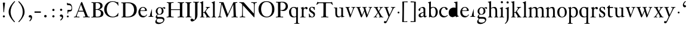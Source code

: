 SplineFontDB: 3.0
FontName: KisStM
FullName: Sorts Mill Kis
FamilyName: Sorts Mill Kis
Weight: Regular
Copyright: Created by trashman with FontForge 2.0 (http://fontforge.sf.net)
UComments: "Cut 3200-dpi samples to 640 pixels high. Scale by a factor of 1.1.+AAoACgAA-Cut 6400-dpi samples to 1280 pixels high. Scale by a factor of 1.1." 
Version: 001.000
ItalicAngle: 0
UnderlinePosition: -100
UnderlineWidth: 49
Ascent: 700
Descent: 300
LayerCount: 3
Layer: 0 0 "Back"  1
Layer: 1 0 "Fore"  0
Layer: 2 0 "backup"  0
NeedsXUIDChange: 1
XUID: [1021 658 797806517 2478896]
FSType: 0
OS2Version: 0
OS2_WeightWidthSlopeOnly: 0
OS2_UseTypoMetrics: 1
CreationTime: 1263111985
<<<<<<< local
<<<<<<< local
ModificationTime: 1264668625
=======
=======
>>>>>>> other
ModificationTime: 1264657263
<<<<<<< local
>>>>>>> other
=======
>>>>>>> other
OS2TypoAscent: 0
OS2TypoAOffset: 1
OS2TypoDescent: 0
OS2TypoDOffset: 1
OS2TypoLinegap: 90
OS2WinAscent: 0
OS2WinAOffset: 1
OS2WinDescent: 0
OS2WinDOffset: 1
HheadAscent: 0
HheadAOffset: 1
HheadDescent: 0
HheadDOffset: 1
OS2Vendor: 'PfEd'
MarkAttachClasses: 1
DEI: 91125
LangName: 1033 
Encoding: UnicodeBmp
UnicodeInterp: none
NameList: Adobe Glyph List
DisplaySize: -72
AntiAlias: 1
FitToEm: 1
WinInfo: 80 8 6
BeginPrivate: 9
BlueValues 23 [-16 1 391 415 682 684]
OtherBlues 11 [-283 -273]
BlueFuzz 1 0
BlueShift 1 1
BlueScale 8 0.039625
StdHW 4 [24]
StdVW 4 [76]
StemSnapH 7 [24 31]
StemSnapV 8 [76 100]
EndPrivate
Grid
-758 391 m 2
 972 391 l 2
EndSplineSet
BeginChars: 65536 66

StartChar: a
Encoding: 97 97 0
Width: 390
VWidth: 0
<<<<<<< local
<<<<<<< local
Flags: HW
HStem: -13 46<95.0421 193.601> -8 51<272.5 351.562> 370 39<140.03 222.875>
VStem: 30 73<255.322 336.789> 33 78<41.9267 120.985> 241 73<53.8828 184.999 206.918 353.496>
=======
=======
>>>>>>> other
Flags: W
HStem: -13 42<88.5 190.327> -8 49<276.5 353.38> 370 39<139.599 222.691>
VStem: 31 72<255.322 336.988> 35 80<33.7508 121.122> 241 73<50.5753 179.854 207.095 353.496>
<<<<<<< local
>>>>>>> other
=======
>>>>>>> other
LayerCount: 3
Fore
<<<<<<< local
=======
SplineSet
177 370 m 0xac
 146 370 103 352 103 324 c 0
 103 316 108 306 108 292 c 0
 108 266 87 252 68 252 c 0
 49 252 31 266 31 294 c 0
 31 305 34 317 42 327 c 0
 78 370 174 409 215 409 c 0
 272 409 314 374 314 322 c 2
 314 135 l 2
 314 62 314 41 336 41 c 0
 360 41 353 64 366 64 c 0
 370 64 375 62 375 54 c 0
 375 20 331 -8 299 -8 c 0x74
 254 -8 246 42 246 42 c 1
 246 42 180 -13 114 -13 c 0
 63 -13 35 14 35 67 c 0
 35 132 109 165 176 191 c 0
 238 215 241 210 241 228 c 2
 241 253 l 2
 241 312 240 370 177 370 c 0xac
238 186 m 1
 238 186 115 148 115 81 c 0
 115 64 121 29 154 29 c 0xac
 204 29 241 67 241 71 c 2
 241 177 l 2
 241 185 240 186 238 186 c 1
EndSplineSet
Validated: 1
Layer: 2
>>>>>>> other
SplineSet
<<<<<<< local
177 370 m 0xac
 146 370 103 352 103 324 c 0
 103 316 108 306 108 292 c 0
 108 266 87 252 68 252 c 0
 49 252 31 266 31 294 c 0
 31 305 34 317 42 327 c 0
 78 370 174 409 215 409 c 0
 272 409 314 374 314 322 c 2
 314 135 l 2
 314 62 314 41 336 41 c 0
 360 41 353 64 366 64 c 0
 370 64 375 62 375 54 c 0
 375 20 331 -8 299 -8 c 0x74
 254 -8 246 42 246 42 c 1
 246 42 180 -13 114 -13 c 0
 63 -13 35 14 35 67 c 0
 35 132 109 165 176 191 c 0
 238 215 241 210 241 228 c 2
 241 253 l 2
 241 312 240 370 177 370 c 0xac
238 186 m 1
 238 186 115 148 115 81 c 0
 115 64 121 29 154 29 c 0xac
 204 29 241 67 241 71 c 2
 241 177 l 2
 241 185 240 186 238 186 c 1
EndSplineSet
Validated: 1
Layer: 2
SplineSet
<<<<<<< local
366 64 m 0x74
 370 64 375 62 375 54 c 0
 375 20 327 -8 295 -8 c 0x74
 248 -8 242 37 241 39 c 1
 239 38 177 -13 121 -13 c 0
 70 -13 33 21 33 67 c 0xac
 33 132 109 165 176 191 c 0
 238 215 241 206 241 217 c 2
 241 253 l 2
 241 321 238 370 172 370 c 0
 164 370 122 361 110 347 c 0
 106 342 103 334 103 324 c 0
 103 316 106 306 106 292 c 0
 106 266 86 252 67 252 c 0
 48 252 30 266 30 294 c 0
 30 305 34 317 42 327 c 0
 77 369 172 409 215 409 c 0
 272 409 314 374 314 322 c 2
 314 135 l 2
 314 62 314 43 332 43 c 0
 354 43 356 64 366 64 c 0x74
234 183 m 0
 230 183 111 145 111 88 c 0
 111 70 120 33 158 33 c 0xac
 194 33 238 65 238 69 c 2
 239 165 l 2
 239 179 238 183 234 183 c 0
EndSplineSet
Fore
SplineSet
366 64 m 0x74
 370 64 375 62 375 54 c 0
 375 20 327 -8 295 -8 c 0x74
 250 -8 244 38 243 40 c 1
 241 39 177 -13 121 -13 c 0
 70 -13 33 21 33 67 c 0xac
 33 132 109 165 176 191 c 0
 238 215 241 210 241 223 c 2
 241 253 l 2
 241 321 238 370 172 370 c 0
 164 370 122 361 110 347 c 0
 106 342 103 334 103 324 c 0
 103 316 106 306 106 292 c 0
 106 266 86 252 67 252 c 0
 48 252 30 266 30 294 c 0
 30 305 34 317 42 327 c 0
 77 369 172 409 215 409 c 0
 272 409 314 374 314 322 c 2
 314 135 l 2
 314 62 314 43 332 43 c 0
 354 43 356 64 366 64 c 0x74
238 185 m 0
 234 185 111 145 111 88 c 0
 111 70 121 33 159 33 c 0xac
 195 33 241 67 241 71 c 2
 241 177 l 2
 241 183 241 185 238 185 c 0
EndSplineSet
Validated: 1
Layer: 2
SplineSet
236.5 178.00390625 m 0
 229.219726562 176.763671875 116.491210938 140.981445312 116 88 c 0
 115.841796875 71.3125 124.583007812 38 160.5 38 c 0
 194.161132812 38 234.747070312 65.7802734375 238.083007812 70.8955078125 c 1
 239 164.98828125 l 2
 239 171.5859375 238.802734375 175.717773438 237.991210938 178.176757812 c 0
 237.534179688 178.016601562 237.248046875 178.008789062 236.5 178.00390625 c 0
123.212890625 -13.3037109375 m 0
 71.2890625 -13.3037109375 33 21.419921875 33 67 c 0
 33 133.073242188 112.166992188 166.16015625 177.596679688 190.999023438 c 0
 222.057617188 208.2421875 234.01953125 208.26171875 239.559570312 210.776367188 c 0
 240.595703125 211.745117188 240.795898438 212.192382812 240.923828125 214.677734375 c 0
 240.977539062 215.250976562 241 216.029296875 241 217 c 2
 241 253 l 2
 241 320.875 237.540039062 365 174.5 365 c 0
 164.765625 365 125.02734375 355.87890625 114.424804688 343.794921875 c 0
 110.740234375 339.749023438 108 332.783203125 108 324 c 0
 108 316.609375 111 306.342773438 111 292 c 0
 111 262.802734375 89.619140625 247 69.5 247 c 0
 49.240234375 247 30 263.215820312 30 294 c 0
 30 305.068359375 34.0400390625 317.153320312 42.5634765625 326.98828125 c 0
 77.9326171875 369.30078125 173.732421875 409 217.5 409 c 0
 275.603515625 409 319 374.200195312 319 322 c 2
 319 135 l 2
 319 60.548828125 321.02734375 48 332.5 48 c 0
 341.618164062 48 347.944335938 52.1259765625 352.732421875 56.53515625 c 2
 361.732421875 65.53515625 l 2
 363.33984375 67.3671875 363.893554688 68.2470703125 365.165039062 69.2138671875 c 0
 365.87109375 69.876953125 367.333984375 71.166015625 369.5 70.99609375 c 0
 377.596679688 70.4501953125 384.028320312 59.748046875 384.803710938 56.130859375 c 0
 384.923828125 55.451171875 385 54.74609375 385 54 c 0
 385 29.5439453125 324.826171875 -11 299.5 -11 c 0
 262.400390625 -11 246.309570312 25.568359375 242.201171875 36.94140625 c 1
 229.625 27.53125 174.469726562 -13.3037109375 123.212890625 -13.3037109375 c 0
=======
=======
>>>>>>> other
366 64 m 4x74
 370 64 375 62 375 54 c 4
 375 20 327 -8 295 -8 c 4x74
 250 -8 246 39 245 41 c 5
 243 40 177 -13 121 -13 c 4
 70 -13 33 21 33 67 c 4xac
 33 132 109 165 176 191 c 4
 238 215 241 210 241 223 c 6
 241 253 l 6
 241 321 238 370 172 370 c 4
 164 370 122 361 110 347 c 4
 106 342 103 334 103 324 c 4
 103 316 106 306 106 292 c 4
 106 266 86 252 67 252 c 4
 48 252 30 266 30 294 c 4
 30 305 34 317 42 327 c 4
 77 369 172 409 215 409 c 4
 272 409 314 374 314 322 c 6
 314 135 l 6
 314 62 314 43 332 43 c 4
 354 43 356 63 366 64 c 4x74
238 185 m 4
 234 185 111 145 111 88 c 4
 111 70 121 33 159 33 c 4xac
 195 33 241 67 241 71 c 6
 241 177 l 6
 241 183 241 185 238 185 c 4
<<<<<<< local
>>>>>>> other
=======
>>>>>>> other
EndSplineSet
EndChar

StartChar: M
Encoding: 77 77 1
Width: 912
VWidth: 0
Flags: W
HStem: -5 31<37.0119 93.3305 140.013 197.972 610.115 694.159 803.719 872.988> 625 33<94.1084 176.157 777.939 853.945>
VStem: 37 100<3.5 80.5> 698 96<28.5438 270.444>
LayerCount: 3
Fore
SplineSet
141 625 m 2
 109 625 l 2
 100 625 94 626 94 637 c 0
 94 655 98 658 107 658 c 0
 149 656 129 655 244 655 c 2
 257 655 l 2
 269 655 274 653 279 639 c 2
 459 134 l 1
 689 646 l 2
 692 653 698 655 706 655 c 2
 772 655 l 2
 804 655 835 657 845 657 c 0
 852 657 854 652 854 638 c 0
 854 624 852 627 813 624 c 0
 781 622 775 615 775 586 c 0
 775 573 775 555 776 532 c 2
 794 104 l 2
 797.359028864 39.5066458076 805 29 825 26 c 0
 835 24 847.60570596 24.6101364988 865 21 c 0
 871 20 873 17 873 10 c 0
 873 -2 869 -5 861 -5 c 0
 844 -5 794 1 747 1 c 0
 720 1 638 -5 625 -5 c 0
 609 -5 610 3 610 8 c 0
 610 26 619 22 677 26 c 0
 697 27 698 51 698 96 c 0
 698 133 686 554 683 554 c 0
 680 554 575 322 435 14 c 0
 431 6 430 3 421 3 c 2
 417 3 l 2
 410 3 406 3 402 16 c 0
 399 25 394 37 389 52 c 0
 381 75 208 568 204 568 c 0
 200 568 137 96 137 65 c 0
 137 29 148 26 174 26 c 0
 196 26 198 18 198 13 c 0
 198 -1 196 -5 182 -5 c 0
 176 -5 134 1 112 1 c 0
 100 1 57 -5 54 -5 c 0
 41 -5 37 -3 37 10 c 0
 37 27 47 23 63 26 c 0
 88 30 97 35 103 75 c 0
 176 587 177 592 177 599 c 0
 177 621 168 625 141 625 c 2
EndSplineSet
Validated: 1
Layer: 2
SplineSet
141 625 m 6
 109 625 l 6
 100 625 94 626 94 637 c 4
 94 655 98 658 107 658 c 4
 149 656 129 655 244 655 c 6
 257 655 l 6
 269 655 274 653 279 639 c 6
 459 134 l 5
 689 646 l 6
 692 653 698 655 706 655 c 6
 772 655 l 6
 804 655 835 657 845 657 c 4
 852 657 854 652 854 638 c 4
 854 624 852 627 813 624 c 4
 781 622 775 615 775 586 c 4
 775 573 775 555 776 532 c 6
 794 104 l 6
 798 11 810 30 865 21 c 4
 871 20 873 17 873 10 c 4
 873 -2 869 -5 861 -5 c 4
 844 -5 794 1 747 1 c 4
 720 1 638 -5 625 -5 c 4
 609 -5 610 3 610 8 c 4
 610 26 619 22 677 26 c 4
 697 27 698 51 698 96 c 4
 698 133 686 554 683 554 c 4
 680 554 575 322 435 14 c 4
 431 6 430 3 421 3 c 6
 417 3 l 6
 410 3 406 3 402 16 c 4
 399 25 394 37 389 52 c 4
 381 75 208 568 204 568 c 4
 200 568 137 96 137 65 c 4
 137 29 148 26 174 26 c 4
 196 26 198 18 198 13 c 4
 198 -1 196 -5 182 -5 c 4
 176 -5 134 1 112 1 c 4
 96 1 62 -3 59 -3 c 4
 42 -3 39 -1 39 12 c 4
 39 23 43 26 59 29 c 4
 78 32 97 35 103 75 c 4
 176 587 177 592 177 599 c 4
 177 621 168 625 141 625 c 6
EndSplineSet
Validated: 1
EndChar

StartChar: b
Encoding: 98 98 2
Width: 475
VWidth: 0
Flags: W
<<<<<<< local
<<<<<<< local
HStem: -16 31<194.904 293.754> 1 21G<74.5 82> 379 29<193.33 292.888> 643 20G<141 143.5>
VStem: 75 73<58.4029 348.784 380 592.375> 351 88<97.2057 303.342>
=======
=======
>>>>>>> other
HStem: -15 31<185.847 297.241> 0 21G<75 84> 377 27<198.146 292.223> 620 25<15.0008 58.052> 662 20G<137.5 144>
VStem: 75 73<45.5 345.382 373 611.975> 351 87<103.276 304.542>
<<<<<<< local
>>>>>>> other
=======
>>>>>>> other
LayerCount: 3
Fore
SplineSet
<<<<<<< local
<<<<<<< local
248 408 m 0x7c
 372 408 439 315 439 202 c 0
 439 99 379 -16 246 -16 c 0xbc
 174 -16 129 21 125 21 c 0
 119 21 86 1 78 1 c 0
 71 1 70 6 70 14 c 0
 72 52 75 42 75 299 c 2
 75 498 l 2
 75 589 74 584 33 601 c 0
 29 603 28 604 28 607 c 2
 28 610 l 2
 28 618 29 618 34 620 c 0
 93 639 139 663 143 663 c 0
 144 663 150 656 150 654 c 0
 150 546 148 590 148 380 c 1
 148 380 202 408 248 408 c 0x7c
249 379 m 0
 184 379 148 326 148 326 c 1
 148 178 l 2
 148 91 162 15 252 15 c 0
 323 15 351 114 351 207 c 0
 351 260 337 379 249 379 c 0
=======
=======
>>>>>>> other
438 204 m 0x7e
 438 106 376 -15 247 -15 c 0xbe
 171 -15 141 21 122 21 c 0
 98 21 90 0 78 0 c 0
 72 0 69 6 69 13 c 0
 69 16 75 30 75 118 c 2
 75 182 l 2
 75 248 75 359 74 491 c 0
 74 600 68 616 27 620 c 0
 16 621 15 627 15 632 c 0
 15 640 15 642 28 645 c 0
 118 666 134 682 141 682 c 0
 147 682 149 680 149 671 c 0
 148 646 148 609 148 572 c 2
 148 373 l 1
 148 373 199 404 251 404 c 0
 382 404 438 307 438 204 c 0x7e
351 184 m 0
 351 346 293 377 252 377 c 0
 202 377 146 338 146 306 c 2
 146 149 l 2
 146 135 146 121 148 108 c 0
 155 64 166 16 248 16 c 0
 276 16 306 28 330 67 c 0
 345 92 351 139 351 184 c 0
<<<<<<< local
>>>>>>> other
=======
>>>>>>> other
EndSplineSet
Validated: 1
Layer: 2
SplineSet
<<<<<<< local
<<<<<<< local
251.5 373 m 0
 195.268554688 373 162.294921875 333.485351562 156 323.927734375 c 1
 156 178 l 2
 156 93.244140625 165.618164062 19 254.5 19 c 0
 322.530273438 19 351 120.1328125 351 207 c 0
 351 259.002929688 331.099609375 373 251.5 373 c 0
442 202 m 0
 442 99.1123046875 383.236328125 -16.1865234375 248.5 -16 c 0
 177.20703125 -15.900390625 133.499023438 18.7275390625 127.186523438 20.888671875 c 0
 127.124023438 20.8525390625 127.203125 20.9423828125 127.296875 20.9619140625 c 0
 127.33984375 20.9716796875 127.197265625 20.93359375 127.16796875 20.9248046875 c 0
 118.603515625 19.38671875 89.892578125 1 80.5 1 c 0
 71.6279296875 1 70 6.603515625 70 14 c 0
 70 52.3037109375 75 41.974609375 75 299 c 2
 75 498 l 2
 75 568.588867188 72.01953125 578.393554688 55.4033203125 586.49609375 c 2
 34.55859375 596.315429688 l 2
 29.3173828125 598.595703125 27.9375 602.92578125 27.9375 607.609375 c 0
 27.9375 608.565429688 28 609.283203125 28 610 c 0
 28 614.931640625 28.8876953125 618.169921875 35.65234375 619.9765625 c 0
 98.0283203125 640.553710938 139.021484375 661.673828125 146.79296875 662.970703125 c 0
 147.001953125 662.987304688 147.217773438 663 147.5 663 c 1
 147.09765625 663.033203125 148.599609375 662.931640625 148.787109375 662.905273438 c 0
 150.944335938 662.321289062 156.716796875 658.16796875 157.780273438 655.506835938 c 0
 157.922851562 655.334960938 158 655.157226562 158 655 c 0
 158 546.760742188 156.014648438 588.873046875 155.98828125 381.891601562 c 1
 168.518554688 388.201171875 210.970703125 408 250.5 408 c 0
 375.948242188 408 442 315.12109375 442 202 c 0
=======
=======
>>>>>>> other
122 21 m 4x7c
 98 21 88 0 76 0 c 4x7c
 70 0 67 6 67 13 c 4
 67 16 75 51 75 339 c 6
 75 520 l 6
 75 603.416604003 74.195475798 608.794360409 42.9999999997 620.562830317 c 4
 -4.32505091585 638.061937081 48.3517799634 648.726748399 50 649.203193253 c 4
 117.196863132 669.236223706 135.853023664 682 146 682 c 4
 148 682 150 681 150 674 c 4
 150 588 148 584 148 482 c 6
 148 378 l 5
 148 378 196 405 248 405 c 4
 379 405 438 307 438 204 c 4
 438 85 363 -15 247 -15 c 4xbc
 171 -15 141 21 122 21 c 4x7c
249 378 m 4
 180 378 146 326 146 326 c 5
 146 178 l 6
 146 153 148 130 151 108 c 4
 158 63 166 29 217 19 c 4
 228 17 237 16 246 16 c 4xbc
 276 16 299 29 315 51 c 4
 338 83 351 139 351 197 c 4
 351 287 320 378 249 378 c 4
<<<<<<< local
>>>>>>> other
=======
>>>>>>> other
EndSplineSet
EndChar

StartChar: c
Encoding: 99 99 3
Width: 399
VWidth: 0
<<<<<<< local
Flags: HWO
HStem: -14 54<180.498 307.495> 377 29<178.145 260.71>
VStem: 20 78<123.806 290.089>
=======
Flags: W
HStem: -15 52<177.646 306.214> 376 29<179.116 260.71>
VStem: 28 79<104.235 289.611>
<<<<<<< local
>>>>>>> other
=======
>>>>>>> other
LayerCount: 3
Back
SplineSet
275 38 m 4
 312 43 332 53 343 63 c 4
 355 74 355 83 362 84 c 4
 369 85 372 81 372 76 c 4
 372 65 357 41 330 21 c 4
 303 2 266 -15 222 -15 c 4
 91 -15 26 77 26 189 c 4
 26 294 94 405 237 405 c 4
 296 405 374 372 374 323 c 4
 374 301 358 283 338 283 c 4
 303 283 285 326 272 348 c 4
 258 371 245 376 227 376 c 4
 174 376 105 322 105 206 c 4
 105 152 118 114 139 89 c 4
 179 43 229 37 256 37 c 4
 266 37 273 38 275 38 c 4
EndSplineSet
Fore
SplineSet
<<<<<<< local
<<<<<<< local
237 406 m 0
 296 406 374 373 374 324 c 0
 374 302 358 284 338 284 c 0
 303 284 285 327 272 349 c 0
 258 372 245 377 227 377 c 0
 160 376 100 305 100 211 c 0
 100 94 184 40 263 40 c 0
 325 40 359 82 366 82 c 0
 367 82 380 82 380 69 c 0
 380 58 316 -14 220 -14 c 0
 75 -14 20 101 20 198 c 0
 20 305 102 406 237 406 c 0
=======
=======
>>>>>>> other
28 189 m 0
 28 310 106 405 237 405 c 0
 296 405 374 372 374 323 c 0
 374 301 358 283 338 283 c 0
 303 283 285 326 272 348 c 0
 258 371 245 376 227 376 c 0
 197 376 162 358 137 322 c 0
 118 294 107 256 107 206 c 0
 107 152 118 114 139 89 c 0
 179 43 227 37 255 37 c 0
 264 37 270 37 275 38 c 0
 312 43 332 53 343 63 c 0
 355 74 355 83 362 84 c 0
 369 85 372 81 372 76 c 0
 372 65 357 41 330 21 c 0
 303 2 266 -15 222 -15 c 0
 139.61875 -15 28 25.8 28 189 c 0
<<<<<<< local
>>>>>>> other
=======
>>>>>>> other
EndSplineSet
<<<<<<< local
<<<<<<< local
=======
=======
>>>>>>> other
Validated: 524289
<<<<<<< local
>>>>>>> other
=======
>>>>>>> other
Layer: 2
SplineSet
<<<<<<< local
<<<<<<< local
379 326 m 0
 379 301.45703125 362.086914062 281 340.5 281 c 0
 304.356445312 281 287.119140625 323.352539062 272.356445312 348.428710938 c 0
 258.41796875 370.624023438 245.534179688 374.182617188 229.518554688 374 c 0
 164.334960938 373.23046875 103 304.541992188 103 213 c 0
 103 100.1015625 187.852539062 46.8203125 265.5 47 c 0
 327.13671875 47.1357421875 361.469726562 81.779296875 370.09375 82.482421875 c 0
 370.467773438 82.5146484375 370.5 82.5 370.5 82.5 c 2
 372.400390625 82.5 380.038085938 78.7333984375 380 73.08203125 c 2
 380 73.08203125 380.012695312 73.0703125 379.985351562 72.72265625 c 0
 379.981445312 72.705078125 379.975585938 72.673828125 379.974609375 72.6708984375 c 0
 378.69140625 57.6220703125 323.5234375 -12 222.5 -12 c 0
 75.8984375 -12 20 103.038085938 20 200 c 0
 20 306.977539062 103.158203125 408 239.5 408 c 0
 299.525390625 408 379 375.200195312 379 326 c 0
379.985351562 74.193359375 m 2
 379.985351562 74.193359375 l 2
 379.985351562 74.2451171875 379.985351562 74.23046875 379.985351562 74.193359375 c 2
=======
=======
>>>>>>> other
275 38 m 4
 312 43 332 53 343 63 c 4
 355 74 355 83 362 84 c 4
 369 85 372 81 372 76 c 4
 372 65 357 41 330 21 c 4
 303 2 266 -15 222 -15 c 4
 91 -15 26 77 26 189 c 4
 26 294 94 405 237 405 c 4
 296 405 374 372 374 323 c 4
 374 301 358 283 338 283 c 4
 303 283 285 326 272 348 c 4
 258 371 245 376 227 376 c 4
 174 376 105 322 105 206 c 4
 105 152 118 114 139 89 c 4
 179 43 229 37 256 37 c 4
 266 37 273 38 275 38 c 4
275 38 m 0
 353 48 353 79 362 79 c 0
 369 79 372 76 372 71 c 0
 372 60 357 41 330 21 c 0
 303 2 266 -15 222 -15 c 0
 91 -15 26 77 26 189 c 0
 26 294 94 405 237 405 c 0
 296 405 374 372 374 323 c 0
 374 301 358 283 338 283 c 0
 303 283 285 326 272 348 c 0
 258 371 245 376 227 376 c 0
 174 376 105 322 105 206 c 0
 105 152 118 114 139 89 c 0
 179 43 229 37 256 37 c 0
 266 37 273 38 275 38 c 0
237 405 m 0
 296 405 374 372 374 323 c 0
 374 301 358 283 338 283 c 0
 303 283 285 326 272 348 c 0
 258 371 245 376 227 376 c 0
 160 375 98 304 98 210 c 0
 98 94 184 39 263 39 c 0
 332 39 361 77 368 77 c 0
 369 77 375 73 375 69 c 0
 375 57 316 -14 220 -14 c 0
 87 -14 20 86 20 189 c 0
 20 296 92 405 237 405 c 0
<<<<<<< local
>>>>>>> other
=======
>>>>>>> other
EndSplineSet
EndChar

StartChar: d
Encoding: 100 100 4
Width: 467
VWidth: 0
<<<<<<< local
<<<<<<< local
Flags: HW
HStem: -16 42<169.665 272.208> 371 27<161.812 267.284> 637 20G<375 377>
VStem: 20 76<112.601 276.654> 310 73<46.315 339.775 392 595.397>
=======
=======
>>>>>>> other
Flags: W
HStem: -14 42<166.503 274.2> 15 23<400.99 446.998> 377 27<165.275 263.833> 618 25<240.001 287.297> 662 20G<372.5 379>
VStem: 18 82<106.958 287.05> 310 73<47.4062 342.354 381 606.023>
<<<<<<< local
>>>>>>> other
=======
>>>>>>> other
LayerCount: 3
Fore
SplineSet
<<<<<<< local
<<<<<<< local
195 -16 m 0
 131 -16 20 23 20 178 c 0
 20 297 96 400 238 400 c 0
 286 400 310 386 310 386 c 1
 310 519 l 2
 310 594 306 596 253 606 c 0
 243 608 243 610 243 621 c 0
 243 640 244 628 342 651 c 0
 362 655 373 660 378 660 c 0
 385 660 386 653 386 644 c 2
 386 172 l 2
 386 66 389 49 417 42 c 0
 436 37 445 37 445 27 c 0
 445 15 433 13 424 12 c 0
 355 0 336 -15 327 -15 c 0
 325 -15 319 -12 319 -11 c 0
 319 1 320 25 320 34 c 0
=======
=======
>>>>>>> other
441 15 m 0x7e
 349 2 347 -12 327 -12 c 0
 321 -12 320 -6 320 3 c 0
 320 10 321 22 321 35 c 0
 321 38 321 41 320 41 c 0
 319 41 313 36 309 31 c 0
 292 13 246 -14 199 -14 c 0xbe
 97 -14 18 61 18 179 c 0
 18 233 35 280 44 295 c 0
 77 355 138 404 248 404 c 0
 267 404 310 381 310 381 c 1
 310 522 l 2
 310 605 289 614 252 618 c 0
 241 619 240 625 240 630 c 0
 240 638 240 640 253 643 c 0
 343 664 369 682 376 682 c 0
 382 682 384 680 384 671 c 0
 383 646 383 609 383 572 c 2
 383 172 l 2
 383 66 386 49 414 42 c 0
 418 41 435 38 437 38 c 0
 445 37 447 37 447 26 c 0
 447 17 444 15 441 15 c 0x7e
217 377 m 0
 121 377 100 274 100 209 c 0
 100 121 142 28 230 28 c 0
 305 28 311 88 311 96 c 0
 313 124 313 136 313 151 c 2
 313 226 l 2
 313 239 313 249 311 282 c 0
 309 330 273 377 217 377 c 0
EndSplineSet
Validated: 1
Layer: 2
SplineSet
383 172 m 1
 383 66 386 49 414 42 c 0
 418 41 435 38 437 38 c 0
 445 37 447 37 447 26 c 0
 447 17 444 15 441 15 c 0
 355 2 337 -11 327 -11 c 0
 325 -11 319 -11 319 -7 c 0
 319 5 320 25 320 34 c 0
<<<<<<< local
>>>>>>> other
=======
>>>>>>> other
 320 37 320 40 319 40 c 0
<<<<<<< local
<<<<<<< local
 318 40 265 -16 195 -16 c 0
217 369 m 0
 131 369 99 295 99 215 c 0
 99 126 145 26 230 26 c 0
 305 26 311 88 311 96 c 2
 311 282 l 2
 311 330 273 369 217 369 c 0
EndSplineSet
Layer: 2
SplineSet
209.5 376 m 0
 134.495117188 376 98 304.147460938 98 225 c 0
 98 137.432617188 146.809570312 39 229.5 39 c 0
 302.674804688 39 307 97.197265625 307 104 c 2
 307 292 l 2
 307 339.166015625 268.41015625 376 209.5 376 c 0
316.98828125 43.994140625 m 1
 315.356445312 42.431640625 312.969726562 39.93359375 310.384765625 37.0478515625 c 0
 293.11328125 18.478515625 246.486328125 -8 198.5 -8 c 0
 120.111328125 -8 17 47.40234375 17 188 c 0
 17 275.166015625 68.9658203125 408 247.5 408 c 0
 266.943359375 408 294.284179688 405.602539062 307 402.78125 c 1
 307 442 l 2
 307 472.935546875 306.241210938 497.877929688 306 517.950195312 c 0
 305.249023438 578.708984375 307.110351562 592.80078125 277.784179688 601.206054688 c 0
 267.70703125 604.227539062 251.78515625 609.245117188 247.297851562 611.5859375 c 0
 247.0234375 611.782226562 246.012695312 612.565429688 245.043945312 614.682617188 c 0
 243.1875 618.010742188 243.001953125 622.87890625 243.034179688 624.926757812 c 0
 243.181640625 631.984375 245.3671875 635.370117188 247.204101562 636.616210938 c 0
 247.663085938 636.768554688 248.3046875 636.930664062 248.98046875 636.981445312 c 0
 323.708007812 650.205078125 368.532226562 664.145507812 373.938476562 664.98046875 c 0
 374.0859375 664.997070312 374.2734375 665.034179688 374.5 665.015625 c 0
 374.803710938 664.999023438 375.216796875 665.024414062 376.106445312 664.838867188 c 0
 379.08984375 663.709960938 387.30078125 657.178710938 387.95703125 653.2421875 c 1
 387.951171875 653.258789062 388 653.099609375 388 653 c 0
 388 463.993164062 387 273.986328125 387 180 c 0
 387 75.392578125 388.227539062 59.2001953125 414.106445312 52.8515625 c 0
 417.72265625 51.9599609375 436.028320312 49.1806640625 437.810546875 48.9609375 c 0
 448.345703125 47.458984375 449.139648438 40.9892578125 449 29.033203125 c 0
 448.879882812 21.6044921875 445.384765625 18.9208984375 443.489257812 18.212890625 c 0
 442.95703125 18.0810546875 442.344726562 18.029296875 441.725585938 17.9775390625 c 0
 354.0234375 4.7119140625 336.868164062 -8.3369140625 325.5 -8.0009765625 c 0
 319.926757812 -7.8671875 316.043945312 -4.2705078125 314.915039062 -2.73828125 c 0
 314.4453125 -2.2861328125 314 -1.6943359375 314 -1 c 0
 314 11.306640625 317 31.3955078125 317 40 c 0
 317 41.7294921875 316.99609375 43.015625 316.98828125 43.994140625 c 1
=======
=======
>>>>>>> other
 318 40 313 36 309 31 c 0
 292 13 246 -16 199 -16 c 0
 122 -16 20 37 20 178 c 0
 20 265 71 398 248 398 c 0
 267 398 310 383 310 383 c 1
 310 383 310 424 310 491 c 1
 310 600 303 616 262 620 c 0
 251 621 250 627 250 632 c 0
 250 640 250 642 263 645 c 0
 353 666 369 682 376 682 c 0
 382 682 384 680 384 671 c 0
 383 646 383 609 383 572 c 2
 383 172 l 1
217 371 m 0
 131 371 96 295 96 215 c 0
 96 126 145 26 230 26 c 0
 305 26 311 88 311 96 c 0
 313 124 313 136 313 151 c 2
 313 226 l 2
 313 239 313 249 311 282 c 0
 309 330 273 371 217 371 c 0
<<<<<<< local
>>>>>>> other
=======
>>>>>>> other
EndSplineSet
EndChar

StartChar: e
Encoding: 101 101 5
Width: 425
VWidth: 0
<<<<<<< local
<<<<<<< local
Flags: HW
HStem: -16 56<186.567 309.656> 252 22<115.498 307.094> 378 27<171.091 270.566>
VStem: 30 74<125.229 272.269> 311 77<264 336.904>
=======
=======
>>>>>>> other
Flags: W
HStem: -14 58<179.117 305.831> 254 22<118.388 307.094> 380 27<173.811 270.566>
VStem: 32 76<117.944 254> 311 77<266 338.904> 368 22<84.7646 110.945>
<<<<<<< local
>>>>>>> other
=======
>>>>>>> other
LayerCount: 3
Fore
SplineSet
<<<<<<< local
<<<<<<< local
219 378 m 0
 152 378 119 310 119 287 c 0
 119 278 121 274 135 274 c 2
 277 274 l 2
 287 274 311 276 311 297 c 0
 311 326 290 378 219 378 c 0
223 -16 m 0
 84 -16 30 105 30 198 c 0
 30 303 106 405 221 405 c 0
 344 405 388 316 388 274 c 0
 388 254 388 251 314 251 c 2
 129 251 l 2
 113 251 110 244 110 230 c 0
 110 91 193 42 272 42 c 0
 335 42 352 74 370 104 c 0
 377 116 392 104 392 99 c 0
 392 81 337 -16 223 -16 c 0
=======
=======
>>>>>>> other
219 380 m 0xf8
 152 380 118 312 118 289 c 0
 118 280 119 276 133 276 c 2
 277 276 l 2
 287 276 311 278 311 299 c 0
 311 328 290 380 219 380 c 0xf8
390 102 m 0xf4
 390 79 330 -14 221 -14 c 0
 130 -14 62 39 39 126 c 0
 33 149 32 173 32 200 c 0
 32 305 106 407 221 407 c 0
 333 407 388 333 388 272 c 0xf8
 388 260 387 254 376 254 c 2
 127 254 l 2
 110 254 108 245 108 229 c 0
 108 206 108 186 111 168 c 0
 130 72 198 44 266 44 c 0
 329 44 356 75 368 102 c 0
 371 109 376 111 380 111 c 0
 387 111 390 108 390 102 c 0xf4
<<<<<<< local
>>>>>>> other
=======
>>>>>>> other
EndSplineSet
Layer: 2
SplineSet
219 380 m 4
 152 380 115 312 115 289 c 4
 115 280 117 276 131 276 c 6
 277 276 l 6
 287 276 311 278 311 299 c 4
 311 328 290 380 219 380 c 4
223 -14 m 4
 110 -14 30 83 30 200 c 4
 30 305 106 407 221 407 c 4
 333 407 388 333 388 272 c 4
 388 260 387 254 376 254 c 6
 123 254 l 6
 106 254 104 245 104 229 c 4
 104 81 202 42 269 42 c 4
 325 42 356 70 372 102 c 4
 377 112 379 113 387 110 c 4
 392 108 394 108 394 104 c 4
 394 86 337 -14 223 -14 c 4
EndSplineSet
EndChar

StartChar: f
Encoding: 102 102 6
Width: 291
VWidth: 0
<<<<<<< local
<<<<<<< local
Flags: HW
HStem: -3 24<24.0116 85.1976 176.774 235.986> 353 40<168 277> 637 45<215.822 321>
VStem: 95 73<23.9077 349.884>
=======
=======
>>>>>>> other
Flags: W
HStem: -1 22<29.026 82.8564 177.245 240.983> 353 40<168 277> 637 45<215.822 321>
VStem: 95 73<32.4783 349.884>
<<<<<<< local
>>>>>>> other
=======
>>>>>>> other
LayerCount: 3
Fore
SplineSet
<<<<<<< local
<<<<<<< local
171 347 m 0
 171 264.333007812 171 182.666992188 171 100 c 0
 171 25.8447265625 191 25 212.914378467 20.8477770177 c 0
 224.343080546 18.6823257136 236 18 236 10 c 0
 236 2 234 -3 224 -3 c 0
 207 -3 153 1 126 1 c 0
 95 1 45 -3 32 -3 c 0
 28 -3 23 -3 23 5 c 0
 23 16 26.841796875 17.36328125 51 23 c 0
 81 30 95 22 95 93 c 2
=======
=======
>>>>>>> other
168 345 m 2
 168 110 l 2
 168 13 175 24 227 22 c 0
 235 22 241 21 241 11 c 0
 241 3 239 -1 229 -1 c 0
 212 -1 150 0 123 0 c 0
 92 0 50 -1 37 -1 c 0
 33 -1 29 -1 29 9 c 0
 29 20 35 21 43 21 c 0
 73 21 80 27 83 32 c 0
 90 42 95 65 95 113 c 2
<<<<<<< local
>>>>>>> other
=======
>>>>>>> other
 95 327 l 2
 95 350 94 350 77 350 c 0
 34.5 350 37 349.6 37 364 c 0
 37 366 38 366 41 368 c 0
 45 370 53 375 62 380 c 0
 83 392 84 392 87 401 c 0
 108 467 110 570 180 635 c 0
 210 662 247 682 306 682 c 0
 336 682 394 672 394 630 c 0
 394 608 376 586 355 586 c 0
 307 586 286 637 249 637 c 0
<<<<<<< local
 196 637 171 553 171 474 c 2
 171 412 l 2
 171 399 171 395 187 395 c 2
 265 395 l 2
 272 395 277 395 277 383 c 2
 277 367 l 2
 277 360 275 354 267 354 c 2
 180 354 l 2
 174 354 171 352 171 347 c 0
=======
 196 637 168 553 168 474 c 2
 168 410 l 2
 168 397 168 393 184 393 c 2
 265 393 l 2
 272 393 277 393 277 381 c 2
 277 363 l 2
 277 356 275 353 267 353 c 2
 177 353 l 2
 171 353 168 350 168 345 c 2
<<<<<<< local
>>>>>>> other
=======
>>>>>>> other
EndSplineSet
<<<<<<< local
<<<<<<< local
=======
=======
>>>>>>> other
Validated: 1
Layer: 2
SplineSet
168 345 m 6
 168 110 l 6
 168 16 177.242627843 25.0445513034 229 22 c 4
 237 22 241 21 241 11 c 4
 241 3 239 -1 229 -1 c 4
 212 -1 150 0 123 0 c 4
 92 0 50 -1 37 -1 c 4
 33 -1 29 -1 29 9 c 4
 29 22 30 20 55 22 c 4
 77 23 95 24 95 113 c 6
 95 327 l 6
 95 350 94 350 77 350 c 6
 49 350 l 6
 43 350 37 352 37 358 c 6
 37 364 l 6
 37 366 38 366 41 368 c 4
 45 370 53 375 62 380 c 4
 83 392 84 392 87 401 c 4
 108 467 110 570 180 635 c 4
 210 662 247 682 306 682 c 4
 336 682 394 672 394 630 c 4
 394 608 376 586 355 586 c 4
 307 586 286 637 249 637 c 4
 196 637 168 553 168 474 c 6
 168 410 l 6
 168 397 168 393 184 393 c 6
 265 393 l 6
 272 393 277 393 277 381 c 6
 277 363 l 6
 277 356 275 353 267 353 c 6
 177 353 l 6
 171 353 168 350 168 345 c 6
EndSplineSet
<<<<<<< local
>>>>>>> other
=======
>>>>>>> other
EndChar

StartChar: g
Encoding: 103 103 7
Width: 442
VWidth: 0
<<<<<<< local
<<<<<<< local
Flags: W
HStem: -293 59<108.67 256.89> -74 70<94.6595 327.616> 87 23<154.659 231.974> 358 40<326.913 404.5> 370 27<155.418 239.535>
VStem: 13 57<-231.5 -134.531> 31 59<-36 52.6171> 33 72<153.895 309.852> 287 74<159.831 318.6> 347 49<-180.722 -93.7846>
=======
=======
>>>>>>> other
Flags: MW
HStem: -283 59<108.67 256.89> 97 23<154.979 232.019> 368 40<327.595 408> 380 27<155.745 239.535>
VStem: 13 57<-221.5 -123.717> 31 59<-26 62.6171> 33 72<164.185 324.031> 287 73<168.723 329.865> 347 49<-170.722 -90.6206>
<<<<<<< local
>>>>>>> other
=======
>>>>>>> other
LayerCount: 3
Fore
SplineSet
<<<<<<< local
<<<<<<< local
33 229 m 0xf1
 33 323 109 397 201 397 c 0xe9
 267 397 301 363 303 362 c 1
 316 373 355 398 388 398 c 0
 421 398 435 379 435 361 c 0
 435 346 425 332 407 332 c 0
 375 332 364 358 348 358 c 0
 328 358 319 346 319 346 c 1
 319 346 361 306 361 240 c 0
 361 141 285 87 195 87 c 0
 156 87 121 98 121 98 c 1
 121 98 90 82 90 37 c 0xf280
 90 -1 115 -4 176 -4 c 2
 234 -4 l 2
 309 -4 345 -9 376 -47 c 0
 389 -62 396 -90 396 -105 c 0
 396 -225 255 -293 145 -293 c 0
 73 -293 13 -263 13 -200 c 0xf440
 13 -133 91 -71 91 -71 c 1
 91 -71 31 -60 31 -12 c 0xf2
 31 35 64 71 86 90 c 0
 102 104 102 107 95 112 c 0
 66 133 33 167 33 229 c 0xf1
118 -73 m 0
 114 -73 70 -112 70 -153 c 0
 70 -206 136 -234 195 -234 c 0
 269 -234 347 -202 347 -140 c 0xe440
 347 -80 287 -74 219 -74 c 2
 154 -74 l 2
 142 -74 129 -74 118 -73 c 0
287 242 m 0xe980
 287 328 244 370 199 370 c 0
 136 370 105 302 105 236 c 0
 105 152 148 110 194 110 c 0
 240 110 287 154 287 242 c 0xe980
=======
=======
>>>>>>> other
201 407 m 0xd2
 267 407 301 373 303 372 c 1
 316 383 357 408 392 408 c 0
 424 408 438 390 438 371 c 0
 438 355 428 339 408 339 c 0
 376 339 362 368 345 368 c 0
 324 368 319 356 319 356 c 1
 319 356 360 316 360 250 c 0
 360 146 279 97 192 97 c 0
 151 97 124 107 121 108 c 1
 121 108 90 92 90 47 c 0xe5
 90 9 115 6 176 6 c 2
 214 6 l 2
 312 6 345 1 376 -37 c 0
 389 -52 396 -80 396 -95 c 0
 396 -215 255 -283 145 -283 c 0
 73 -283 13 -253 13 -190 c 0xe880
 13 -123 91 -56 91 -56 c 1
 91 -56 31 -50 31 -2 c 0xe4
 31 45 64 81 86 100 c 0
 102 114 102 117 95 122 c 0
 81 133 33 169 33 239 c 0
 33 332 99 407 201 407 c 0xd2
347 -130 m 0xc880
 347 -61 222 -66 117 -59 c 0
 113 -59 70 -102 70 -143 c 0
 70 -196 136 -224 195 -224 c 0
 269 -224 347 -192 347 -130 c 0xc880
287 252 m 0xd3
 287 338 244 380 199 380 c 0
 136 380 105 312 105 246 c 0
 105 162 148 120 194 120 c 0
 240 120 287 164 287 252 c 0xd3
<<<<<<< local
>>>>>>> other
=======
>>>>>>> other
EndSplineSet
Validated: 1
Layer: 2
SplineSet
201 407 m 4xd2
 267 407 301 373 303 372 c 5
 316 383 354 409 388 409 c 4
 421 409 436 391 436 373 c 4
 436 358 426 341 407 341 c 4
 374 341 363 368 347 368 c 4xe280
 327 368 319 356 319 356 c 5
 319 356 360 316 360 250 c 4
 360 146 279 97 192 97 c 4
 151 97 124 107 121 108 c 5
 121 108 90 92 90 47 c 4xe5
 90 9 115 6 176 6 c 6
 214 6 l 6
 312 6 345 1 376 -37 c 4
 389 -52 396 -80 396 -95 c 4
 396 -215 255 -283 145 -283 c 4
 73 -283 13 -253 13 -190 c 4xe880
 13 -123 91 -56 91 -56 c 5
 91 -56 31 -50 31 -2 c 4xe4
 31 45 64 81 86 100 c 4
 102 114 102 117 95 122 c 4
 81 133 33 169 33 239 c 4
 33 332 99 407 201 407 c 4xd2
347 -130 m 4
 347 -61.4762979245 221.553479485 -66.4681056775 117 -59 c 4
 113 -59 70 -102 70 -143 c 4xc880
 70 -196 136 -224 195 -224 c 4
 269 -224 347 -192 347 -130 c 4
287 252 m 4xd3
 287 338 244 380 199 380 c 4
 136 380 105 312 105 246 c 4
 105 162 148 120 194 120 c 4
 240 120 287 164 287 252 c 4xd3
EndSplineSet
EndChar

StartChar: h
Encoding: 104 104 8
Width: 476
VWidth: 0
Flags: W
HStem: -1 23<20.0521 65.75 154.125 189.267 279.075 322.135 411.089 456.977> 357 42<195.938 300.431> 620 25<14.0008 57.052> 662 20G<136.5 143>
VStem: 74 73<24.5026 340.549 352 611.975> 330 73<23.6682 326.895>
LayerCount: 3
Fore
SplineSet
164 338 m 0
 153 332 147 325 147 325 c 1
 147 87 l 2
 147 28 156 24 177 22 c 0
 206 19 204 20 205 12 c 0
 206 0 201 -1 190 -1 c 0
 174 -1 182 0 108 0 c 0
 64 0 49 -1 37 -1 c 0
 25 -1 20 0 20 9 c 0
 20 23 28 21 38 22 c 0
 64 25 74 28 74 82 c 2
 74 182 l 2
 74 248 74 359 73 491 c 0
 73 600 67 616 26 620 c 0
 15 621 14 627 14 632 c 0
 14 640 14 642 27 645 c 0
 117 666 133 682 140 682 c 0
 146 682 148 680 148 671 c 0
 147 646 147 609 147 572 c 2
 147 352 l 1
 176 373 233 399 291 399 c 0
 393 399 403 303 403 236 c 2
 403 163 l 2
 403 13 406 25 445 22 c 0
 456 21 457 17 457 9 c 0
 457 4 457 -1 447 -1 c 0
 436 -1 409 0 371 0 c 0
 332 0 306 -1 295 -1 c 0
 283 -1 279 -1 279 8 c 0
 279 24 285 19 307 23 c 0
 328 26 330 49 330 108 c 2
 330 227 l 2
 330 295 321 357 240 357 c 0
 206 357 180 347 164 338 c 0
EndSplineSet
Validated: 1
Layer: 2
SplineSet
164 340 m 4
 153 334 147 328 147 327 c 6
 147 87 l 6
 147 28 156 24 177 22 c 4
 206 19 204 20 205 12 c 4
 206 0 201 -1 190 -1 c 4
 174 -1 182 0 108 0 c 4
 64 0 49 -1 37 -1 c 4
 25 -1 20 0 20 9 c 4
 20 23 28 21 38 22 c 4
 64 25 74 28 74 82 c 6
 74 182 l 6
 74 248 74 359 73 491 c 4
 73 600 67 616 26 620 c 4
 15 621 14 627 14 632 c 4
 14 640 14 642 27 645 c 4
 117 666 133 682 140 682 c 4
 146 682 148 680 148 671 c 4
 147 646 147 609 147 572 c 6
 147 352 l 5
 176 373 233 399 291 399 c 4
 393 399 403 303 403 236 c 6
 403 163 l 6
 403 13 406 25 445 22 c 4
 456 21 457 17 457 9 c 4
 457 4 457 -1 447 -1 c 4
 436 -1 409 0 371 0 c 4
 332 0 306 -1 295 -1 c 4
 283 -1 279 -1 279 8 c 4
 279 24 285 19 307 23 c 4
 328 26 330 49 330 108 c 6
 330 227 l 6
 330 295 321 359 240 359 c 4
 206 359 180 349 164 340 c 4
EndSplineSet
EndChar

StartChar: i
Encoding: 105 105 9
Width: 238
VWidth: 0
<<<<<<< local
<<<<<<< local
Flags: HW
HStem: -3 24<21.0554 77.7405 171.581 217.953> 386 20G<154 156.5> 569 91<88.2207 167.134>
VStem: 80 94<577.185 652.67> 90 73<24.9444 337.996>
=======
=======
>>>>>>> other
Flags: W
HStem: -1 23<21.0354 76.5371 170.629 219.939> 390 20G<153.5 159> 569 91<88.2207 167.134>
VStem: 80 94<577.185 652.67> 90 73<26.9565 341.217>
<<<<<<< local
>>>>>>> other
=======
>>>>>>> other
LayerCount: 3
Back
SplineSet
90 131 m 6xe8
 90 245 l 6
 90 307 89 326 68 338 c 4
 43 352 42 351 42 358 c 4
 42 367 42 365 57 370 c 4
 110 388 147 410 156 410 c 4
 158 410 164 410 164 400 c 4
 164 303 163 354 163 157 c 6
 163 126 l 6
 163 21 177 24 200 22 c 4
 213 21 220 24 220 13 c 4
 220 -1 218 -1 211 -1 c 4
 194 -1 163 0 121 0 c 4
 81 0 41 -1 31 -1 c 4
 24 -1 21 1 21 12 c 4
 21 20 23 22 31 22 c 4
 72 22 90 23 90 131 c 6xe8
125 660 m 4
 158 660 174 636 174 614 c 4
 174 592 159 569 129 569 c 4
 99 569 80 593 80 617 c 4xf0
 80 636 93 660 125 660 c 4
EndSplineSet
Fore
SplineSet
90 131 m 2xe8
 90 245 l 2
 90 336 90 336 52 346 c 0
 43 348 41 348 41 357 c 0
 41 365 41 366 46 368 c 0
 49 369 55 371 63 373 c 0
 120 389 149 410 158 410 c 0
 160 410 166 410 166 400 c 0
 163 304 163 354 163 157 c 2
 163 108 l 2
 163 46 163 35 179 27 c 0
 199 17 220 25 220 13 c 0
 220 -1 218 -1 211 -1 c 0
 194 -1 163 0 121 0 c 0
 81 0 41 -1 31 -1 c 0
 24 -1 21 1 21 12 c 0
 21 23 31 22 40 22 c 0
 77 24 90 23 90 131 c 2xe8
125 660 m 0
 158 660 174 636 174 614 c 0
 174 592 159 569 129 569 c 0
 99 569 80 593 80 617 c 0xf0
 80 636 93 660 125 660 c 0
EndSplineSet
Validated: 1
EndChar

StartChar: j
Encoding: 106 106 10
Width: 242
VWidth: 0
Flags: WO
HStem: -283 21G<16.5 21.5> 395 20G<154.5 159.5> 569 91<79.2207 158.134>
VStem: 71 94<577.185 652.67> 90 73<-134.697 337.344>
LayerCount: 3
Fore
SplineSet
4 -265 m 0xe8
 4 -254 26 -246 49 -216 c 0
 88 -166 90 -113 90 88 c 2
 90 260 l 2
 90 336 82 335 46 343 c 0
 26 347 26 345 26 358 c 2
 26 360 l 2
 26 371 28 361 101 390 c 0
 145 408 152 415 157 415 c 0
 162 415 166 415 166 405 c 0
 166 374 163 405 163 197 c 2
 163 -20 l 2
 163 -140 102 -212 78 -235 c 0
 70 -243 51 -260 37 -272 c 0
 30 -278 23 -283 20 -283 c 0
 13 -283 4 -273 4 -265 c 0xe8
116 660 m 0
 149 660 165 636 165 614 c 0
 165 592 150 569 120 569 c 0
 90 569 71 593 71 617 c 0xf0
 71 636 84 660 116 660 c 0
EndSplineSet
Validated: 1
Layer: 2
SplineSet
90 245 m 6
 90 336 90 336 52 346 c 4
 43 348 41 348 41 357 c 4
 41 365 41 366 46 368 c 4
 49 369 55 371 63 373 c 4
 120 389 149 410 158 410 c 4
 160 410 166 410 166 400 c 4
 163 304 163 354 163 157 c 6
24 -265 m 0xe8
 24 -254 46 -246 69 -216 c 0
 108 -166 110 -113 110 88 c 2
 110 260 l 2
 110 336 99 335 63 343 c 0
 43 347 43 345 43 358 c 0
 43 372 44 359 121 390 c 0
 165 408 172 415 177 415 c 0
 182 415 186 415 186 405 c 0
 186 374 183 405 183 197 c 2
 183 -20 l 2
 183 -140 122 -212 98 -235 c 0
 90 -243 71 -260 57 -272 c 0
 50 -278 43 -283 40 -283 c 0
 33 -283 24 -273 24 -265 c 0xe8
110 660 m 0
 143 660 159 636 159 614 c 0
 159 592 144 569 114 569 c 0
 84 569 65 593 65 617 c 0xf0
 65 636 78 660 110 660 c 0
EndSplineSet
EndChar

StartChar: k
Encoding: 107 107 11
Width: 465
VWidth: 0
Flags: W
HStem: -1 24<14.0037 64.5979 151.756 203.906 258.119 292.994 395.412 449.998> 168 22<146.277 198.998> 369 23<252.158 299.412> 620 25<13.0008 56.052> 662 20G<135.5 142>
VStem: 73 73<23.6211 168 189.999 611.975>
DStem2: 231 236 271 244 0.618872 0.785492<1.85247 131.463>
LayerCount: 3
Fore
SplineSet
146 203 m 2
 146 189 152 190 162 190 c 0
 186 190 196 191 231 236 c 2
 283 302 l 2
 292 314 302 336 302 348 c 0
 302 362 291 367 270 369 c 0
 255 371 252 375 252 383 c 0
 252 390 252 392 268 392 c 0
 281 392 303 391 344 391 c 0
 383 391 405 392 417 392 c 0
 432 392 433 391 433 384 c 0
 433 352 411 399 335 321 c 0
 309 294 285 264 271 244 c 0
 260 229 254 225 254 220 c 0
 254 216 258 211 267 200 c 0
 400 25 394 22 433 22 c 0
 450 22 450 16 450 11 c 0
 450 5 447 -1 437 -1 c 0
 424 -1 402 0 358 0 c 0
 315 0 290 -1 276 -1 c 0
 261 -1 258 0 258 6 c 0
 258 20 259 21 276 21 c 0
 285 21 293 21 293 30 c 0
 293 46 279 63 213 145 c 0
 197 166 198 168 183 168 c 2
 159 168 l 2
 147 168 146 161 146 151 c 2
 146 87 l 2
 146 19 156 23 188 22 c 0
 197 22 204 21 204 9 c 0
 204 1 205 -1 189 -1 c 0
 173 -1 181 0 107 0 c 0
 68 0 48 -1 32 -1 c 0
 14 -1 14 2 14 12 c 0
 14 21 19 23 26 23 c 2
 44 23 l 2
 64 23 73 30 73 118 c 2
 73 182 l 2
 73 248 73 359 72 491 c 0
 72 600 66 616 25 620 c 0
 14 621 13 627 13 632 c 0
 13 640 13 642 26 645 c 0
 116 666 132 682 139 682 c 0
 145 682 147 680 147 671 c 0
 146 646 146 609 146 572 c 2
 146 203 l 2
EndSplineSet
Validated: 1
Layer: 2
SplineSet
301 343 m 4
 301 357 297 366 275 369 c 6
 261 371 l 6
 252 372 252 372 252 383 c 4
 252 391 253 392 265 392 c 4
 292 392 313 391 344 391 c 4
 368 391 394 392 421 392 c 4
 431 392 433 392 433 381 c 4
 433 369 425 371 406 369 c 4
 382 367 367 354 335 321 c 4
 309 294 285 264 271 244 c 4
 260 229 254 223 254 220 c 4
 254 217 257 213 267 200 c 4
 400 25 394 22 433 22 c 4
 451 22 453 21 453 12 c 6
 453 8 l 6
 453 3 453 -1 444 -1 c 4
 413 -1 386 0 358 0 c 4
 349 0 300 -1 266 -1 c 4
 259 -1 258 1 258 6 c 4
 258 18 258 21 268 21 c 4
 279 21 293 20 293 30 c 4
 293 47 276 64 199 163 c 4
 195 167 191 168 186 168 c 6
 159 168 l 6
 147 168 147 161 147 151 c 6
 147 87 l 6
 147 22 160 23 179 22 c 4
 199 21 200 22 200 9 c 4
 200 1 200 -1 192 -1 c 4
 187 -1 122 0 108 0 c 4
 74 0 30 -1 24 -1 c 4
 16 -1 16 4 16 11 c 6
 16 14 l 6
 16 22 18 20 47 22 c 4
 70 24 74 35 74 141 c 6
 74 182 l 6
 74 248 74 361 73 493 c 4
 72 614 69 620 16 630 c 4
 11 631 11 635 11 641 c 4
 11 647 11 650 18 651 c 4
 96 663 134 682 141 682 c 4
 143 682 147 680 147 671 c 4
 147 513 146 454 146 257 c 6
 146 203 l 6
 146 190 152 190 158 190 c 6
 163 190 l 6
 185 190 196 191 231 236 c 6
 283 302 l 6
 296 319 301 332 301 343 c 4
EndSplineSet
EndChar

StartChar: l
Encoding: 108 108 12
Width: 239
VWidth: 0
Flags: W
<<<<<<< local
<<<<<<< local
HStem: -3 24<21.0019 74.5469 167.64 218.996> 637 20G<152 155>
VStem: 85 73<24.3984 613.562>
=======
=======
>>>>>>> other
HStem: -1 24<21.008 75.3643 164.811 215.918> 620 25<25.0008 68.052> 662 20G<147.5 154>
VStem: 85 73<25.8906 611.975>
<<<<<<< local
>>>>>>> other
=======
>>>>>>> other
LayerCount: 3
Fore
SplineSet
158 87 m 2
 158 26 168 24 195 22 c 0
 209 21 216 23 216 9 c 0
 216 1 217 -1 201 -1 c 0
 185 -1 193 0 119 0 c 0
 80 0 55 -1 39 -1 c 0
 21 -1 21 2 21 12 c 0
 21 22 32 23 41 23 c 0
 79 24 85 30 85 118 c 2
 85 182 l 2
 85 248 85 359 84 491 c 0
 84 600 78 616 37 620 c 0
 26 621 25 627 25 632 c 0
 25 640 25 642 38 645 c 0
 128 666 144 682 151 682 c 0
 157 682 159 680 159 671 c 0
 158 646 158 609 158 572 c 2
 158 87 l 2
EndSplineSet
Validated: 1
EndChar

StartChar: m
Encoding: 109 109 13
Width: 715
VWidth: 0
Flags: W
HStem: -1 24<11.1084 59.834 146.337 198.983 266.128 313.869 404.371 453.957 520.041 571.652 659.028 704.961> 353 48<209.273 302.151 451.406 557.694> 390 20G<128.5 134>
VStem: 67 73<24.7657 323.453 329 340.83> 323 73<24.8356 331.829> 579 73<24.5797 332.16>
CounterMasks: 1 1c
LayerCount: 3
Fore
SplineSet
11 9 m 0xdc
 11 20 17 22 26 22 c 0
 63 24 67 21 67 132 c 2
 67 245 l 2
 67 348 62 336 24 346 c 0
 15 348 13 348 13 357 c 0
 13 365 13 366 18 368 c 0
 21 369 27 371 35 373 c 0
 92 389 124 410 133 410 c 0xbc
 135 410 141 410 141 400 c 0
 140 374 139 341 139 329 c 1
 150 342 214 401 295 401 c 0
 371 401 386 332 386 332 c 1
 386 332 450 403 542 403 c 0
 625 403 646 351 651 268 c 0
 652 252 652 226 652 208 c 2
 652 108 l 2
 652 33 654 24 690 22 c 0
 699 22 705 22 705 12 c 0
 705 8 704 -1 696 -1 c 0
 667 -1 642 0 620 0 c 0
 590 0 545 -1 535 -1 c 0
 523 -1 520 -1 520 10 c 0
 520 25 534 22 548 23 c 0
 577 25 579 40 579 109 c 2
 579 178 l 2
 579 296 578 358 497 358 c 0
 432 358 391 308 391 308 c 1
 391 308 396 263 396 231 c 2
 396 90 l 2
 396 40 403 26 424 23 c 0
 439 21 454 25 454 10 c 0
 454 1 452 -1 449 -1 c 0
 400 -1 403 0 363 0 c 0
 325 0 310 -1 276 -1 c 0
 268 -1 265 0 266 10 c 0
 267 23 279 22 291 23 c 0
 320 25 323 41 323 129 c 2
 323 224 l 2
 323 326 304 353 244 353 c 0
 202 353 157 323 140 306 c 1
 140 108 l 2
 140 46 140 35 156 27 c 0
 176 17 199 25 199 13 c 0
 199 1 199 -1 178 -1 c 0
 164 -1 139 0 98 0 c 0
 58 0 31 -1 21 -1 c 0
 13 -1 11 4 11 9 c 0xdc
EndSplineSet
Validated: 1
Layer: 2
SplineSet
538 22 m 4
 577 23 579 38 579 109 c 6
 579 178 l 6
 579 296 578 363 497 363 c 4
 432 363 391 318 391 318 c 5
 391 318 396 263 396 231 c 6
 396 90 l 6
 396 26 407 23 436 22 c 4
 450 22 449 19 449 10 c 4
 449 1 447 -1 444 -1 c 4
 395 -1 403 0 363 0 c 4
 325 0 315 -1 281 -1 c 4
 273 -1 270 0 271 10 c 4
 272 22 272 21 284 22 c 4
 318 24 323 26 323 129 c 6
 323 224 l 6
 323 242 322 259 321 273 c 4
 316 329 298 358 244 358 c 4
 196 358 140 327 140 321 c 6
 140 102 l 6
 140 40 142 24 175 22 c 4
 194 21 200 21 200 14 c 6
 200 8 l 6
 200 -1 199 -1 188 -1 c 4
 176 -1 122 0 107 0 c 4
 63 0 56 -1 30 -1 c 4
 20 -1 20 -1 19 9 c 4
 18 22 21 21 35 22 c 4
 49 23 67 22 67 84 c 6
 67 288 l 6
 67 330 61 333 23 343 c 4
 16 345 16 346 16 354 c 4
 16 361 15 362 20 363 c 4
 81 377 124 404 135 404 c 4
 138 404 140 403 140 395 c 4
 139 368 139 345 139 345 c 5
 139 345 204 401 295 401 c 4
 371 401 384 341 384 341 c 5
 384 341 450 403 542 403 c 4
 625 403 646 351 651 268 c 4
 652 252 652 226 652 208 c 6
 652 132 l 6
 652 23 660 22 684 22 c 4
 696 22 700 22 700 11 c 6
 700 6 l 6
 700 0 699 -1 692 -1 c 4
 663 -1 642 0 620 0 c 4
 590 0 546 -1 536 -1 c 4
 524 -1 521 -1 521 10 c 4
 521 24 525 22 538 22 c 4
EndSplineSet
EndChar

StartChar: n
Encoding: 110 110 14
Width: 465
VWidth: 0
Flags: W
HStem: -1 23<11.0696 59.834 147.848 198.988 265.009 314.159 403.029 450.803> 353 48<206.861 299.036> 390 20G<128.5 134>
VStem: 67 73<23.7617 325.512> 323 73<24.1841 328.694>
LayerCount: 3
Fore
SplineSet
140 309 m 2xd8
 140 108 l 2
 140 16 148 24 189 22 c 0
 195 22 199 21 199 13 c 0
 199 1 199 -1 178 -1 c 0
 164 -1 139 0 98 0 c 0
 71 0 46 -1 31 -1 c 0
 9 -1 11 0 11 9 c 0
 11 20 17 22 26 22 c 0
 63 24 67 16 67 132 c 2
 67 245 l 2
 67 351 62 336 24 346 c 0
 15 348 13 348 13 357 c 0
 13 365 13 366 18 368 c 0
 21 369 27 371 35 373 c 0
 92 389 124 410 133 410 c 0xb8
 135 410 141 410 141 400 c 0
 140 374 139 345 139 333 c 1
 139 333 210 401 290 401 c 0
 389 401 396 330 396 218 c 2
 396 102 l 2
 396 35 398 25 428 22 c 0
 440 21 451 21 451 8 c 0
 451 0 450 -1 431 -1 c 0
 427 -1 382 0 364 0 c 0
 327 0 290 -1 280 -1 c 0
 268 -1 265 -1 265 10 c 0
 265 22 275 22 286 22 c 0
 319 23 323 37 323 102 c 2
 323 178 l 2
 323 296 320 353 243 353 c 0
 195 353 140 315 140 309 c 2xd8
EndSplineSet
Validated: 1
Layer: 2
SplineSet
364 0 m 4
 327 0 290 -1 280 -1 c 4
 268 -1 265 -1 265 10 c 4
 265 22 266 21 278 22 c 4
 320 24 323 26 323 129 c 6
 323 178 l 6
 323 296 320 353 243 353 c 4
 195 353 140 315 140 309 c 6
 140 124 l 6
 140 39 140 22 180 22 c 4
 199 22 200 22 200 14 c 6
 200 8 l 6
 200 -1 199 -1 188 -1 c 4
 176 -1 122 0 107 0 c 4
 77 0 37 -1 29 -1 c 4
 20 -1 20 0 20 9 c 4
 20 23 20 20 35 22 c 4
 45 23 67 20 67 82 c 6
 67 288 l 6
 67 321 65 330 36 337 c 6
 24 340 l 6
 17 342 16 341 16 352 c 4
 16 359 16 360 21 361 c 4
 86 376 125 402 136 402 c 4
 139 402 141 401 141 393 c 4
 140 366 139 333 139 333 c 5
 139 333 210 401 290 401 c 4
 389 401 396 330 396 218 c 6
 396 102 l 6
 396 18 414 23 430 22 c 4
 441 21 444 22 444 14 c 6
 444 8 l 6
 444 0 443 -1 424 -1 c 4
 420 -1 382 0 364 0 c 4
EndSplineSet
EndChar

StartChar: o
Encoding: 111 111 15
Width: 450
VWidth: 0
Flags: W
HStem: -13 26<176.136 280.422> 377 30<176.138 279.739>
VStem: 25 84<88.7243 297.005> 344 81<96.9407 299.599>
LayerCount: 3
Fore
SplineSet
425 197 m 0
 425 92 362 -13 220 -13 c 0
 74 -13 25 91 25 197 c 0
 25 306 92 406 233 407 c 0
 366 407 425 300 425 197 c 0
226 13 m 0
 275 13 344 33 344 191 c 0
 344 303 303 377 227 377 c 0
 146 377 109 295 109 192 c 0
 109 87 146 13 226 13 c 0
EndSplineSet
Validated: 1
Layer: 2
SplineSet
430 198 m 4
 430 93 351 -12 220 -12 c 4
 98 -12 20 92 20 198 c 4
 20 307 105 409 233 409 c 4
 352 409 430 305 430 198 c 4
226 13 m 4
 312 13 349 98 349 184 c 6
 349 192 l 5
 347 285 303 379 227 379 c 4
 146 379 104 282 104 193 c 4
 104 103 146 13 226 13 c 4
EndSplineSet
EndChar

StartChar: p
Encoding: 112 112 16
Width: 469
VWidth: 0
Flags: W
HStem: -274 23<17.0022 61.791 157.575 219.982> -4 26<205.663 291.414> 365 41<201.431 300.144>
VStem: 76 73<-246.303 12 63.7979 354.183> 361 81<102.104 295.815>
LayerCount: 3
Fore
SplineSet
246 -4 m 0
 192 -4 147 12 147 12 c 1
 147 -164 l 2
 147 -246 154 -251 199 -251 c 0
 214 -251 220 -250 220 -259 c 0
 220 -274 220 -274 203 -274 c 0
 185 -274 132 -273 114 -273 c 0
 89 -273 33 -274 26 -274 c 0
 20 -274 17 -274 17 -263 c 0
 17 -252 18 -251 25 -251 c 0
 72 -250 76 -249 76 -58 c 2
 76 324 l 2
 76 344 63 353 44 357 c 0
 27 360 26 360 26 368 c 0
 26 371 26 374 30 375 c 0
 113 395 127 409 142 409 c 0
 144 409 148 408 148 400 c 0
 147 374 146 340 146 340 c 1
 154 346 195 406 277 406 c 0
 382 406 442 304 442 202 c 0
 442 110 391 -4 246 -4 c 0
249 22 m 0
 294 22 361 61 361 196 c 0
 361 312 297 365 244 365 c 0
 183 365 149 322 149 318 c 2
 149 117 l 2
 149 73 199 22 249 22 c 0
EndSplineSet
Validated: 1
Layer: 2
SplineSet
146 340 m 5
 154 346 195 406 277 406 c 4
 382 406 442 304 442 202 c 4
 442 99 378 -4 249 -4 c 4
 188 -4 149 11 149 11 c 5
 149 -184 l 6
 149 -247 154 -248 193 -248 c 6
 199 -248 l 6
 214 -248 220 -250 220 -259 c 4
 220 -271 214 -272 203 -272 c 4
 185 -272 132 -270 114 -270 c 4
 68 -270 33 -274 26 -274 c 4
 20 -274 17 -269 17 -263 c 4
 17 -257 19 -250 26 -250 c 4
 58 -249 69 -250 73 -213 c 4
 75 -189 76 81 76 209 c 6
 76 324 l 6
 76 344 63 353 44 357 c 4
 27 360 26 360 26 368 c 4
 26 371 26 374 30 375 c 4
 109 394 131 409 139 409 c 4
 141 409 148 401 148 400 c 4
 147 378 146 340 146 340 c 5
249 22 m 4
 294 22 361 61 361 196 c 4
 361 312 297 365 244 365 c 4
 183 365 149 322 149 318 c 6
 149 117 l 6
 149 73 199 22 249 22 c 4
EndSplineSet
Validated: 1
EndChar

StartChar: q
Encoding: 113 113 17
Width: 475
VWidth: 0
Flags: W
HStem: -274 23<242.144 308.352 405.317 459.964> -7 33<188.875 301.815> 382 30<164.399 266.413>
VStem: 23 87<112.142 297.868> 321 73<-247.01 18 34.0505 342.156>
LayerCount: 3
Fore
SplineSet
23 205 m 0
 23 327 120 412 220 412 c 0
 294 412 359 383 359 383 c 1
 386 407 386 407 390 407 c 0
 396 407 400 406 400 399 c 0
 399 350 394 430 394 -85 c 2
 394 -138 l 2
 394 -243 397 -250 446 -251 c 0
 457 -251 460 -253 460 -261 c 0
 460 -273 455 -274 449 -274 c 0
 408 -274 386 -273 359 -273 c 0
 336 -273 293 -274 248 -274 c 0
 242 -274 239 -273 239 -265 c 2
 239 -260 l 2
 239 -252 241 -251 252 -251 c 2
 272 -251 l 2
 318 -251 323 -248 323 -63 c 2
 323 18 l 1
 323 18 276 -7 210 -7 c 0
 60 -7 23 135 23 205 c 0
257 26 m 0
 319 26 321 59 321 72 c 2
 321 289 l 2
 321 343 260 382 215 382 c 0
 150 381 110 329 110 243 c 0
 110 152 130 26 257 26 c 0
EndSplineSet
Validated: 1
Layer: 2
SplineSet
23 206 m 4
 23 329 121 412 220 412 c 4
 294 412 359 383 359 383 c 5
 386 407 386 407 390 407 c 4
 396 407 400 406 400 399 c 4
 399 350 394 390 394 -125 c 6
 394 -178 l 6
 394 -243 397 -248 446 -248 c 4
 457 -248 460 -251 460 -259 c 4
 460 -275 449 -272 441 -272 c 4
 420 -272 384 -271 359 -271 c 4
 336 -271 291 -274 246 -274 c 4
 242 -274 239 -273 239 -265 c 6
 239 -260 l 6
 239 -245 241 -251 296 -246 c 4
 314 -244 321 -225 321 -46 c 6
 321 17 l 5
 321 17 276 -7 210 -7 c 4
 60 -7 23 137 23 206 c 4
257 26 m 4
 319 26 321 59 321 72 c 6
 321 289 l 6
 321 343 260 382 215 382 c 4
 150 381 110 329 110 243 c 4
 110 152 130 26 257 26 c 4
EndSplineSet
Validated: 1
EndChar

StartChar: r
Encoding: 114 114 18
Width: 332
VWidth: 0
Flags: W
HStem: -1 23<13.0061 75.4782 170.628 240.989> 349 59<211.406 289.5>
VStem: 86 73<26.0072 323 339 348.406>
LayerCount: 3
Fore
SplineSet
29 22 m 2
 37 22 l 2
 78 22 86 25 86 117 c 2
 86 284 l 2
 86 346 72 345 48 355 c 0
 42 358 37 363 37 367 c 0
 37 371 40 374 50 376 c 0
 125 395 142 411 153 411 c 0
 156 411 159 410 159 402 c 0
 158 385 158 339 158 339 c 1
 158 339 217 408 271 408 c 0
 308 408 327 382 327 355 c 0
 327 334 313 311 291 311 c 0
 254 311 251 349 222 349 c 0
 194 349 160 299 160 291 c 0
 159 217 159 167 159 130 c 0
 159 28 163 22 215 22 c 0
 226 22 241 25 241 14 c 0
 241 7 243 -1 232 -1 c 0
 205 -1 165 0 123 0 c 0
 91 0 33 -1 26 -1 c 0
 15 -1 13 1 13 10 c 0
 13 21 20 22 29 22 c 2
EndSplineSet
Validated: 1
Layer: 2
SplineSet
291 311 m 4
 254 311 251 349 222 349 c 4
 194 349 160 299 160 291 c 4
 159 217 159 165 159 128 c 4
 159 26 164 21 212 21 c 6
 227 21 l 6
 235 21 241 19 241 13 c 4
 241 8 243 -3 232 -3 c 4
 205 -3 158 1 116 1 c 4
 84 1 30 -3 23 -3 c 4
 12 -3 10 2 10 9 c 4
 10 20 14 21 35 21 c 4
 85 22 86 44 86 117 c 6
 86 314 l 6
 86 351 50 353 42 360 c 4
 40 361 40 375 42 375 c 4
 115 391 146 411 151 411 c 4
 153 411 161 405 161 402 c 4
 160 385 159 339 159 339 c 5
 159 339 217 408 271 408 c 4
 308 408 327 382 327 355 c 4
 327 334 313 311 291 311 c 4
EndSplineSet
Validated: 1
EndChar

StartChar: s
Encoding: 115 115 19
Width: 350
VWidth: 0
Flags: W
HStem: -13 26<148.41 228.371> 381 18<146.303 213.2>
VStem: 52 30<87.8477 136.757> 64 60<275.144 360.939> 253 61<35.1125 124.119>
LayerCount: 3
Fore
SplineSet
264 392 m 0xd8
 266 392 285 399 290 399 c 0
 298 399 300 392 300 381 c 0
 300 362 302 309 306 290 c 0
 307 284 305 282 292 280 c 0
 280 278 279 287 276 292 c 0
 264 316 241 381 176 381 c 0
 148 381 124 362 124 321 c 0xd8
 124 275 167 258 211 233 c 0
 262 204 314 179 314 105 c 0
 314 17 239 -13 196 -13 c 0
 154 -13 138 -2 114 -2 c 0
 104 -2 76 -8 72 -8 c 0
 60 -8 59 -3 59 5 c 0
 59 13 61 24 61 39 c 0
 61 83 52 119 52 128 c 0
 52 135 66 137 70 137 c 0
 76 137 78 133 82 123 c 0xe8
 108 48 147 13 194 13 c 0
 226 13 253 42 253 77 c 0
 253 170 64 167 64 293 c 0
 64 361 114 405 183 405 c 0
 232 405 256 392 264 392 c 0xd8
EndSplineSet
Validated: 1
Layer: 2
SplineSet
264 392 m 4xd8
 266 392 285 399 290 399 c 4
 298 399 301 392 301 381 c 4
 301 372 300 359 300 348 c 4
 300 322 306 297 306 288 c 4
 306 282 302 280 294 279 c 4
 281 277 282 282 280 285 c 4
 268 301 248 381 176 381 c 4
 148 381 124 362 124 321 c 4xd8
 124 275 167 258 211 233 c 4
 262 204 314 179 314 105 c 4
 314 17 239 -13 196 -13 c 4
 154 -13 138 -2 114 -2 c 4
 104 -2 76 -8 72 -8 c 4
 60 -8 58 -3 58 5 c 4
 58 13 61 24 61 39 c 4
 61 78 52 106 52 121 c 4
 52 134 55 135 65 137 c 4
 73 139 79 133 82 123 c 4xe8
 109 48 147 13 194 13 c 4
 226 13 253 42 253 77 c 4
 253 170 64 167 64 293 c 4
 64 361 114 404 183 404 c 4
 232 404 256 392 264 392 c 4xd8
EndSplineSet
Validated: 1
EndChar

StartChar: t
Encoding: 116 116 20
Width: 312
VWidth: 0
Flags: W
HStem: -10 43<169.439 260.354> 350 43<151.006 291>
VStem: 78 73<49.9788 346.904>
LayerCount: 3
Fore
SplineSet
60 347 m 2
 47 347 l 2
 31 347 30 348 30 361 c 0
 30 372 52 376 120 454 c 0
 127 461 133 467 139 467 c 0
 150 467 151 461 151 451 c 0
 151 431 150 413 150 403 c 0
 150 395 150 393 165 393 c 2
 276 393 l 2
 283 393 291 393 291 384 c 2
 291 366 l 2
 291 354 291 350 276 350 c 2
 169 350 l 2
 156 350 151 349 151 332 c 2
 151 138 l 2
 151 63 167 33 223 33 c 0
 246 33 269 38 280 40 c 0
 284 41 288 36 288 31 c 0
 288 21 224 -10 180 -10 c 0
 78 -10 78 71 78 138 c 2
 78 320 l 2
 78 336 78 347 60 347 c 2
EndSplineSet
Validated: 1
Layer: 2
SplineSet
151 138 m 6
 151 48 170 32 219 32 c 4
 249 32 268 41 280 44 c 4
 287 46 292 35 292 28 c 4
 292 12 205 -10 185 -10 c 4
 84 -10 78 54 78 138 c 6
 78 320 l 6
 78 336 78 347 60 347 c 4
 51 347 40 347 37 348 c 4
 32 349 30 356 30 361 c 4
 30 372 52 376 120 454 c 4
 127 461 133 467 139 467 c 4
 150 467 151 456 151 451 c 4
 151 431 150 412 150 402 c 4
 150 394 150 392 165 392 c 6
 279 392 l 6
 286 392 292 392 292 373 c 6
 292 367 l 6
 292 352 291 349 276 349 c 6
 164 349 l 6
 151 349 151 349 151 332 c 6
 151 138 l 6
EndSplineSet
Validated: 1
EndChar

StartChar: u
Encoding: 117 117 21
Width: 492
VWidth: 0
Flags: HMW
HStem: -11 40<195.63 292.102> 368 23<29.003 83.6976 257 327.102>
VStem: 90 73<63.0391 366.228> 340 73<40.6777 50 53.6012 361.709>
LayerCount: 3
Fore
SplineSet
343 51 m 1
 317 19 272 -11 217 -11 c 0
 98 -11 90 85 90 181 c 2
 90 331 l 2
 90 361 77 367 53 368 c 0
 31 369 29 367 29 380 c 0
 29 386 30 391 34 391 c 2
 156 391 l 2
 160 391 166 390 166 376 c 0
 166 324 163 232 163 199 c 0
 163 141 163 101 179 71 c 0
 194 43 216 29 251 29 c 0
 310 29 340 76 340 76 c 1
 340 305 l 2
 340 347 340 365 283 368 c 0
 250 370 249 368 249 379 c 2
 249 382 l 2
 249 390 252 391 257 391 c 2
 406 391 l 2
 411 391 414 390 414 376 c 0
 414 352 413 249 413 207 c 2
 413 144 l 2
 413 58 414 45 432 41 c 0
 466 34 470 35 470 27 c 2
 470 21 l 2
 470 9.87164211305 464.747516636 18.4801961467 389 1 c 0
 367 -4 354 -9 348 -9 c 0
 344 -9 343 -7 343 -3 c 2
 343 51 l 1
EndSplineSet
Validated: 524289
Layer: 2
SplineSet
338 50 m 1x78
 338 50 291 -12 222 -12 c 0
 103 -12 90 79 90 180 c 2
 90 334 l 2
 90 364 78 370 57 372 c 0
 32 374 29 373 29 384 c 0
 29 389 30 396 34 396 c 2
 154 396 l 2
 159 396 166 392 166 376 c 0
 166 324 163 258 163 198 c 0
 163 140 163 100 179 70 c 0
 194 42 216 28 251 28 c 0
 294 28 338 60 338 78 c 2
 338 308 l 2
 338 350 337 369 291 372 c 0
 249 375 247 372 247 383 c 2
 247 386 l 2
 247 394 250 396 255 396 c 2
 400 396 l 2
 405 396 410 394 410 378 c 0
 410 354 407 301 407 206 c 2
 407 145 l 2
 407 29 407 47 453 36 c 0
 461 34 464 35 464 28 c 0xb8
 464 26 464 24 464 22 c 0
 464 18 463 16 455 15 c 0
 441 12 410 10 348 -8 c 1
 343 -8 339 -3 339 -2 c 2
 338 50 l 1x78
EndSplineSet
Validated: 1
EndChar

StartChar: v
Encoding: 118 118 22
Width: 452
VWidth: 0
Flags: W
HStem: -6 21G<206 218> 373 24<13.1387 52.8447 148.969 200.923 264.305 326.209 384.251 435.808>
DStem2: 238 94 233 16 0.38933 0.921098<0 264.802>
LayerCount: 3
Fore
SplineSet
192 376 m 0
 150 376 148 363 148 354 c 2
 148 352 l 2
 148 310 226 130 238 94 c 1
 284 202 l 2
 316 278 331 326 331 343 c 0
 331 362 322 370 299 373 c 0
 285 375 268 376 267 377 c 0
 260 382 261 397 270 397 c 0
 284 397 336 393 354 393 c 0
 389 393 413 397 427 397 c 0
 434 397 436 393 436 391 c 2
 436 389 l 2
 436 373 430 376 409 373 c 0
 374 368 372 347 315 210 c 2
 233 16 l 2
 226 -1 222 -6 214 -6 c 2
 210 -6 l 2
 202 -6 199 -2 195 8 c 2
 92 276 l 2
 67 341 59 369 32 373 c 0
 17 376 13 373 13 389 c 0
 13 394 16 397 21 397 c 0
 28 397 96 393 108 393 c 0
 128 393 164 397 194 397 c 0
 198 397 201 392 201 387 c 0
 201 382 200 376 192 376 c 0
EndSplineSet
Validated: 1
Layer: 2
SplineSet
192 375 m 4
 150 375 148 363 148 354 c 6
 148 352 l 6
 148 310 226 130 238 94 c 5
 284 202 l 6
 316 278 331 326 331 343 c 4
 331 362 322 369 299 372 c 4
 285 374 268 375 267 376 c 4
 260 381 260 396 269 396 c 6
 428 396 l 6
 435 396 436 392 436 390 c 6
 436 388 l 6
 436 372 430 375 409 372 c 4
 374 367 372 347 315 210 c 6
 233 16 l 6
 226 -1 222 -6 214 -6 c 6
 210 -6 l 6
 202 -6 199 -2 195 8 c 6
 92 276 l 6
 68 338 62 353 51 364 c 4
 45 370 39 371 32 372 c 4
 17 375 13 372 13 388 c 4
 13 393 16 396 21 396 c 6
 194 396 l 6
 198 396 201 391 201 386 c 4
 201 381 200 375 192 375 c 4
EndSplineSet
Validated: 1
EndChar

StartChar: w
Encoding: 119 119 23
Width: 714
VWidth: 0
Flags: W
HStem: -6 21G<227 240 448 462.5> 373 24<15.1064 58.1917 154.089 207.98 271.054 318.008 401.639 457.964 536.037 589.239 643.858 687.952>
DStem2: 260 84 257 16 0.442247 0.896893<0 179.631> 484 91 486 28 0.410781 0.911734<0 279.83>
LayerCount: 3
Fore
SplineSet
457 -6 m 0
 439 -6 438 0 430 26 c 2
 364 233 l 1
 257 16 l 2
 247 -5 246 -6 234 -6 c 0
 220 -6 218 -1 208 22 c 2
 92 297 l 2
 66 359 58 370 33 373 c 0
 18 375 15 373 15 389 c 0
 15 394 18 397 23 397 c 0
 30 397 86 393 104 393 c 0
 130 393 188 397 201 397 c 0
 205 397 208 392 208 387 c 0
 208 382 208 373 200 373 c 0
 158 373 154 368 154 359 c 0
 154 346 260 84 260 84 c 1
 352 267 l 1
 326 346 l 2
 316 375 299 372 290 373 c 0
 272 375 271 373 271 389 c 0
 271 394 274 397 279 397 c 0
 291 397 332 393 358 393 c 0
 386 393 421 397 451 397 c 0
 457 397 458 392 458 387 c 0
 458 374 455 373 446 373 c 2
 429 373 l 2
 412 373 401 370 401 356 c 0
 401 327 470 132 484 91 c 1
 535 202 l 2
 571 281 592 335 592 350 c 0
 592 363 584 371 563 373 c 0
 559 373 550 374 546 374 c 0
 539 374 536 375 536 387 c 0
 536 392 538 397 542 397 c 0
 567 397 593 393 618 393 c 0
 638 393 658 397 678 397 c 0
 688 397 688 390 688 389 c 2
 688 387 l 2
 688 373 684 375 670 373 c 0
 634 368 629 346 568 210 c 2
 486 28 l 2
 472 -4 468 -6 457 -6 c 0
EndSplineSet
Validated: 1
Layer: 2
SplineSet
457 -6 m 4
 439 -6 438 0 430 26 c 6
 364 233 l 5
 257 16 l 6
 247 -5 246 -6 234 -6 c 4
 220 -6 218 -1 208 22 c 6
 92 297 l 6
 66 359 59 372 33 372 c 4
 18 372 15 372 15 388 c 4
 15 393 18 396 23 396 c 6
 201 396 l 6
 205 396 208 391 208 386 c 4
 208 381 208 372 200 372 c 4
 158 372 154 368 154 359 c 4
 154 346 260 84 260 84 c 5
 352 267 l 5
 326 346 l 6
 318 370 302 372 290 372 c 4
 272 372 271 372 271 388 c 4
 271 393 274 396 279 396 c 6
 451 396 l 6
 457 396 458 391 458 386 c 4
 458 373 455 372 446 372 c 6
 429 372 l 6
 412 372 401 370 401 356 c 4
 401 327 470 132 484 91 c 5
 535 202 l 6
 571 281 592 335 592 350 c 4
 592 363 584 370 563 372 c 4
 559 372 550 373 546 373 c 4
 539 373 536 374 536 386 c 4
 536 391 538 396 542 396 c 6
 678 396 l 6
 688 396 688 389 688 388 c 6
 688 386 l 6
 688 372 684 374 670 372 c 4
 634 367 629 346 568 210 c 6
 486 28 l 6
 472 -4 468 -6 457 -6 c 4
EndSplineSet
Validated: 1
EndChar

StartChar: x
Encoding: 120 120 24
Width: 456
VWidth: 0
Flags: W
HStem: -3 24<21.0142 69.5 124.74 171.931 240.025 279.948 375.5 431.965> 373 24<26.0044 82.0034 180.453 216.948 261.032 306.298 365.256 419.968>
DStem2: 216 274 105 330 0.541764 -0.840531<-84.9952 43.859 85.6027 235.819> 126 100 182 132 0.623143 0.782108<-45.9141 103.499 176.159 301.176>
LayerCount: 3
Fore
SplineSet
217 386 m 0
 217 376 209 375 200 373 c 0
 190 371 179 369 179 352 c 0
 179 337 200 302 216 274 c 2
 238 236 l 1
 270 283 l 2
 280 298 307 334 307 355 c 0
 307 369 300 374 270 376 c 0
 265 376 261 378 261 386 c 0
 261 397 266 397 269 397 c 0
 281 397 329 393 340 393 c 0
 369 393 400 397 410 397 c 0
 415 397 420 396 420 388 c 2
 420 386 l 2
 420 377 417 378 391 373 c 0
 349 365 322 313 278 250 c 1
 252 215 l 1
 266 193 274 183 278 176 c 2
 352 63 l 2
 369 36 381 23 402 21 c 0
 420 20 432 19 432 10 c 0
 432 -3 425 -3 421 -3 c 0
 405 -3 357 1 330 1 c 0
 312 1 259 -3 253 -3 c 0
 238 -3 240 4 240 9 c 0
 240 16 242 18 250 19 c 0
 262 21 280 20 280 34 c 0
 280 48 253 93 233 126 c 2
 208 167 l 1
 182 132 l 2
 145 81 124 56 124 38 c 0
 124 25 134 21 156 21 c 0
 167 21 172 16 172 10 c 0
 172 4 166 -3 160 -3 c 0
 144 -3 100 1 84 1 c 0
 64 1 34 -3 29 -3 c 0
 24 -3 21 3 21 8 c 0
 21 15 22 21 34 21 c 0
 63 22 66 22 126 100 c 2
 172 160 l 1
 195 187 l 1
 155 249 l 1
 105 330 l 2
 83 367 75 371 46 373 c 0
 32 374 26 372 26 385 c 0
 26 391 27 397 34 397 c 0
 47 397 112 393 126 393 c 0
 154 393 178 397 205 397 c 0
 212 397 217 395 217 386 c 0
EndSplineSet
Validated: 1
Layer: 2
SplineSet
252 215 m 5
 266 193 274 183 278 176 c 6
 352 63 l 6
 369 36 381.048495415 22.6116541988 402 21 c 4
 420.048495415 19.6116541988 432 19 432 10 c 4
 432 -3 425 -3 421 -3 c 4
 405 -3 357 1 330 1 c 4
 312 1 259 -3 253 -3 c 4
 238 -3 240 4 240 9 c 4
 240 16 242 18 250 19 c 4
 262 21 280 20 280 34 c 4
 280 48 253 93 233 126 c 6
 208 167 l 5
 182 130 l 6
 145 79 124 56 124 38 c 4
 124 25 134 22 156 21 c 4
 167 21 172 17 171 9 c 4
 170 3 169 -3 160 -3 c 4
 144 -3 100 1 84 1 c 4
 64 1 34 -3 29 -3 c 4
 24 -3 21 3 21 8 c 4
 21 15 22 21 34 21 c 4
 63 22 66 22 126 100 c 6
 172 160 l 5
 195 187 l 5
 155 249 l 6
 133 283 109 327 86 359 c 4
 77 371 67 372 46 372 c 4
 32 372 26 371 26 384 c 4
 26 390 27 396 34 396 c 6
 208 396 l 6
 215 396 217 394 217 385 c 4
 217 376 212 377 201 375 c 4
 191 373 179 371 179 354 c 4
 179 339 200 302 216 274 c 6
 238 236 l 5
 269 283 l 6
 279 298 306 336 306 357 c 4
 306 371 297 373 267 375 c 4
 262 375 260 377 260 385 c 4
 260 396 263 396 266 396 c 6
 409 396 l 6
 414 396 419 395 419 387 c 6
 419 385 l 6
 419 376 416 377 390 372 c 4
 348 364 321 312 277 249 c 5
 252 215 l 5
EndSplineSet
Validated: 1
EndChar

StartChar: y
Encoding: 121 121 25
Width: 510
VWidth: 0
Flags: W
HStem: -286 77<30.5892 103.013> 373 24<9.17813 50.2741 149.196 204.923 295.181 354.734 432.336 478.366>
DStem2: 131 -146 139 -204 0.444225 0.895915<-73.9483 150.719 241.035 437.253>
LayerCount: 3
Fore
SplineSet
58 -286 m 0
 20 -286 3 -262 3 -238 c 0
 3 -215 19 -192 49 -192 c 0
 74 -192 80 -209 88 -209 c 0
 94 -209 106 -198 131 -146 c 2
 196 -10 l 1
 89 276 l 2
 53 372 46 373 23 373 c 0
 14 373 9 374 9 389 c 0
 9 394 14 397 19 397 c 0
 33 397 89 393 101 393 c 0
 121 393 168 397 198 397 c 0
 202 397 205 392 205 387 c 0
 205 382 204 373 196 373 c 2
 190 373 l 2
 159 373 146 368 146 348 c 0
 146 322 184 225 242 68 c 1
 302 193 361 312 361 343 c 0
 361 362 352 371 307 373 c 0
 296 373 295 376 295 380 c 0
 295 394 298 397 305 397 c 0
 315 397 367 393 392 393 c 0
 426 393 455 397 469 397 c 0
 480 397 482 392 482 389 c 2
 482 382 l 2
 482 375 477 374 471 373 c 0
 429 368 418 359 377 276 c 2
 139 -204 l 2
 113 -256 96 -286 58 -286 c 0
EndSplineSet
Validated: 1
Layer: 2
SplineSet
196 0 m 1
 92 276 l 2
 69 338 62 353 51 364 c 0
 45 370 39 371 32 372 c 0
 17 375 13 372 13 388 c 0
 13 393 16 396 21 396 c 2
 194 396 l 2
 198 396 201 391 201 386 c 0
 201 381 200 375 192 375 c 0
 150 375 148 363 148 354 c 2
 148 352 l 2
 148 310 229 114 241 78 c 1
 308 205 l 1
 354 274 371 326 371 343 c 0
 371 362 362 369 339 372 c 0
 325 374 308 375 307 376 c 0
 300 381 300 396 309 396 c 2
 468 396 l 2
 475 396 476 392 476 390 c 2
 476 388 l 2
 476 372 470 375 449 372 c 0
 414 367 410 344 345 212 c 2
EndSplineSet
Validated: 3
EndChar

StartChar: z
Encoding: 122 122 26
Width: 232
VWidth: 0
Flags: W
HStem: 146 80<80.393 151.607>
VStem: 76 80<150.393 221.607>
LayerCount: 3
Fore
SplineSet
76 186 m 0
 76 208 94 226 116 226 c 0
 138 226 156 208 156 186 c 0
 156 164 138 146 116 146 c 0
 94 146 76 164 76 186 c 0
EndSplineSet
Validated: 1
EndChar

StartChar: A
Encoding: 65 65 27
Width: 725
VWidth: 0
Flags: W
HStem: -5 31<26.0266 97.3269 147.287 261.886 414.004 503.627 612.1 690.991> 240 36<222 419>
DStem2: 116 79 208 240 0.348419 0.937339<-10.4014 182.966 221.588 507.288> 373 644 321 544 0.364338 -0.931267<74.1811 359.466 397.728 604.362>
LayerCount: 3
Fore
SplineSet
321 544 m 1
 222 276 l 1
 419 276 l 1
 321 544 l 1
596 74 m 2
 611 35 616 27 663 27 c 2
 668 27 l 2
 688 27 691 26 691 12 c 0
 691 2 691 -5 672 -5 c 0
 651 -5 606 1 554 1 c 0
 516 1 434 -5 429 -5 c 0
 420 -5 414 -2 414 10 c 0
 414 23 417 26 428 27 c 0
 491 30 504 25 504 46 c 0
 504 52 504 60 432 240 c 1
 208 240 l 1
 163 120 147 85 146 52 c 0
 146 26 158 26 226 26 c 2
 234 26 l 2
 250 26 262 23 262 13 c 0
 262 -5 252 -5 246 -5 c 0
 229 -5 146 1 122 1 c 0
 115 1 55 -5 40 -5 c 0
 30 -5 26 -4 26 12 c 0
 26 22 31 25 44 26 c 0
 87 28 92 20 116 79 c 0
 194 275 285 528 321 622 c 0
 331 648 329 650 345 650 c 2
 355 650 l 2
 361 650 371 649 373 644 c 2
 596 74 l 2
EndSplineSet
Validated: 1
EndChar

StartChar: B
Encoding: 66 66 28
Width: 558
VWidth: 0
Flags: W
HStem: 0 31<32.0045 107.327 216.698 365.875> 333 26<212 316.701> 624 31<36.0374 109.352> 631 29<215.305 339.47>
VStem: 112 100<32.325 333 359 622.822> 408 96<434.629 574.589> 435 103<94.6035 250.893>
LayerCount: 3
Fore
SplineSet
138 653 m 0xea
 194 653 200 660 313 660 c 0
 365 660 504 641 504 506 c 0xdc
 504 379 342 350 342 350 c 1
 342 350 538 336 538 166 c 0
 538 19 390 0 278 0 c 0
 223 0 162 1 160 1 c 0
 97 1 63 -5 46 -5 c 0
 37 -5 33 -3 33 2 c 0
 32 10 32 13 32 16 c 0
 32 26 38 24 78 26 c 0
 96 27 112 29 112 85 c 2
 112 575 l 2
 112 622 109 624 64 624 c 2
 54 624 l 2
 39 624 36 628 36 637 c 0
 36 642 36 655 47 655 c 0
 78 654 120 653 138 653 c 0xea
408 502 m 0
 408 574 353 631 281 631 c 2
 259 631 l 2
 218 631 212 631 212 581 c 2
 212 359 l 1
 249 359 l 2
 322 359 408 400 408 502 c 0
435 182 m 0xca
 435 288 351 333 279 333 c 2
 212 333 l 1
 212 85 l 2
 212 40 220 31 247 31 c 2
 301 31 l 2
 394 31 435 102 435 182 c 0xca
EndSplineSet
Validated: 1
EndChar

StartChar: C
Encoding: 67 67 29
Width: 710
VWidth: 0
Flags: W
HStem: -18 32<299.63 465.365> 640 27<301.475 451.57>
VStem: 20 107<203.731 437.115> 599 18<477.035 506.403>
LayerCount: 3
Fore
SplineSet
127 320 m 0
 127 118 252 14 384 14 c 0
 545 14 600 169 606 171 c 0
 611 173 617 170 617 167 c 2
 617 167 612 98 607 59 c 0
 603 28 602 32 581 28 c 0
 568 26 552 23 544 19 c 0
 480 -8 424 -18 372 -18 c 0
 139 -18 20 155 20 322 c 0
 20 485 141 667 375 667 c 0
 482 667 572 614 574 614 c 0
 576 614 577 616 579 619 c 2
 585 629 l 2
 588 633 592 636 597 636 c 0
 604 636 608 636 609 616 c 0
 614 539 617 499 617 486 c 0
 617 480 617 477 609 477 c 0
 600 477 600 482 599 485 c 0
 575 563 480 640 378 640 c 0
 215 640 127 479 127 320 c 0
EndSplineSet
Validated: 1
EndChar

StartChar: D
Encoding: 68 68 30
Width: 730
VWidth: 0
Flags: W
HStem: -2 33<47.7487 108.539 216.623 397.724> 618 33<36.2541 107.9 183.31 405.675>
VStem: 112 100<34.0465 614.081> 575 114<203.425 449.82>
LayerCount: 3
Fore
SplineSet
150 644 m 0
 184 644 245 651 313 651 c 0
 443 651 689 614 689 338 c 0
 689 8 390 -2 278 -2 c 0
 223 -2 162 1 160 1 c 0
 109 1 69 -4 61 -4 c 0
 50 -4 46 -3 47 16 c 0
 48 26 51 25 91 28 c 0
 98 29 112 29 112 85 c 2
 112 562 l 2
 112 609 109 616 64 616 c 2
 54 616 l 2
 39 616 36 620 36 629 c 0
 36 634 36 648 47 648 c 0
 60 648 72 644 150 644 c 0
212 571 m 2
 212 85 l 2
 212 32 220 31 280 31 c 2
 290 31 l 2
 534 31 575 219 575 317 c 0
 575 446 529 520 468 569 c 0
 415 612 354 618 286 618 c 0
 212 618 212 611 212 571 c 2
EndSplineSet
Validated: 1
EndChar

StartChar: E
Encoding: 69 69 31
Width: 425
VWidth: 0
<<<<<<< local
<<<<<<< local
Flags: HW
HStem: -16 56<186.567 309.656> 252 22<115.498 307.094> 378 27<171.091 270.566>
VStem: 30 74<125.229 272.269> 311 77<264 336.904>
=======
=======
>>>>>>> other
Flags: W
HStem: -14 58<179.117 305.831> 254 22<118.388 307.094> 380 27<173.811 270.566>
VStem: 32 76<117.944 254> 311 77<266 338.904> 368 22<84.7646 110.945>
<<<<<<< local
>>>>>>> other
=======
>>>>>>> other
LayerCount: 3
Fore
Refer: 5 101 N 1 0 0 1 0 0 2
EndChar

StartChar: F
Encoding: 70 70 32
Width: 291
VWidth: 0
<<<<<<< local
<<<<<<< local
Flags: HW
HStem: -3 24<24.0116 85.1976 176.774 235.986> 353 40<168 277> 637 45<215.822 321>
VStem: 95 73<23.9077 349.884>
=======
=======
>>>>>>> other
Flags: W
HStem: -1 22<29.026 82.8564 177.245 240.983> 353 40<168 277> 637 45<215.822 321>
VStem: 95 73<32.4783 349.884>
<<<<<<< local
>>>>>>> other
=======
>>>>>>> other
LayerCount: 3
Fore
Refer: 6 102 N 1 0 0 1 0 0 2
EndChar

StartChar: G
Encoding: 71 71 33
Width: 442
VWidth: 0
Flags: W
<<<<<<< local
<<<<<<< local
HStem: -293 59<108.67 256.89> -74 70<94.6595 327.616> 87 23<154.659 231.974> 358 40<326.913 404.5> 370 27<155.418 239.535>
VStem: 13 57<-231.5 -134.531> 31 59<-36 52.6171> 33 72<153.895 309.852> 287 74<159.831 318.6> 347 49<-180.722 -93.7846>
=======
=======
>>>>>>> other
HStem: -283 59<108.67 256.89> 97 23<154.979 232.019> 368 40<327.595 408> 380 27<155.745 239.535>
VStem: 13 57<-221.5 -123.717> 31 59<-26 62.6171> 33 72<164.185 324.031> 287 73<168.723 329.865> 347 49<-170.722 -90.6206>
<<<<<<< local
>>>>>>> other
=======
>>>>>>> other
LayerCount: 3
Fore
Refer: 7 103 N 1 0 0 1 0 0 2
Validated: 1
EndChar

StartChar: H
Encoding: 72 72 34
Width: 812
VWidth: 0
Flags: W
HStem: -5 31<38.0019 116.478 232.093 336.974 498.002 589.478 703.778 769.993> 312 31<223 596> 621 31<46.003 114.209 233.145 333.953 504.005 587.209 707.944 773.966>
VStem: 123 100<30.9547 312 343 616.147> 596 100<28.9603 312 343 615.995>
LayerCount: 3
Fore
SplineSet
223 127 m 2
 223 34 224 29 281 26 c 2
 320 24 l 2
 335 23 337 18 337 9 c 0
 337 2 335 -5 327 -5 c 0
 293 -5 222 1 178 1 c 0
 118 1 73 -5 50 -5 c 0
 37 -5 38 3 38 8 c 2
 38 12 l 2
 38 29 68 22 98 28 c 0
 120 32 123 42 123 129 c 2
 123 520 l 2
 123 600 123 616 81 621 c 0
 70 622 62 623 57 623 c 0
 45 624 46 626 46 637 c 0
 46 648 47 652 60 652 c 0
 71 652 136 647 171 647 c 0
 241 647 301 652 324 652 c 0
 333 652 334 641 334 635 c 0
 334 622 327 621 308 621 c 2
 266 621 l 2
 229 621 223 603 223 512 c 2
 223 343 l 1
 596 343 l 1
 596 520 l 2
 596 600 596 616 554 621 c 0
 544 622 515 622 509 624 c 0
 502 626 504 630 504 633 c 2
 504 639 l 2
 504 650 506 652 539 652 c 0
 550 652 609 647 644 647 c 0
 714 647 741 652 764 652 c 0
 773 652 774 641 774 635 c 0
 774 622 769 621 750 621 c 0
 712 620 696 623 696 512 c 2
 696 127 l 2
 696 48 699 31 727 26 c 0
 768 19 770 27 770 9 c 0
 770 2 770 -5 762 -5 c 0
 713 -5 683 1 649 1 c 0
 601 1 540 -5 510 -5 c 0
 497 -5 498 3 498 8 c 2
 498 12 l 2
 498 29 536 21 571 28 c 0
 593 32 596 42 596 129 c 2
 596 312 l 1
 223 312 l 1
 223 127 l 2
EndSplineSet
Validated: 1
EndChar

StartChar: I
Encoding: 73 73 35
Width: 332
VWidth: 0
Flags: W
HStem: -5 31<39.0019 100.305 214.32 284.961> 621 31<29.3262 94.4169 216.619 278.953>
VStem: 106 100<28.7165 614.048>
LayerCount: 3
Fore
SplineSet
106 129 m 2
 106 523 l 2
 106 606 101 615 57 621 c 0
 29.1860717542 624.792808397 29 622 29 633 c 2
 29 639 l 2
 29 650 36 652 49 652 c 0
 60 652 119 647 154 647 c 0
 224 647 246 652 269 652 c 0
 278 652 279 641 279 635 c 0
 279 622 272 621 253 621 c 2
 247 621 l 2
 214 621 206 603 206 512 c 2
 206 127 l 2
 206 52 209 31 237 26 c 0
 273 20 285 28 285 9 c 0
 285 2 283 -5 275 -5 c 0
 268 -5 216 1 159 1 c 0
 111 1 77 -5 51 -5 c 0
 38 -5 39 3 39 8 c 2
 39 12 l 2
 39 28 55 21 81 26 c 0
 103 30 106 42 106 129 c 2
EndSplineSet
Validated: 1
EndChar

StartChar: J
Encoding: 74 74 36
Width: 304
VWidth: 0
Flags: W
HStem: -210 76<-37 88> 621 31<29.0089 102.988 212.885 274.988>
VStem: 108 100<-39.0509 617.663>
LayerCount: 3
Fore
SplineSet
44 621 m 2
 30 621 29 631 29 637 c 0
 29 645 32 652 41 652 c 0
 70 652 110 647 154 647 c 16
 198 647 232 652 265 652 c 0
 271 652 275 646 275 637 c 0
 275 621 258 622 248 621 c 0
 224 618 208 621 208 575 c 2
 208 78 l 2
 208 -49 149 -121 79 -169 c 0
 40 -196 3 -210 -16 -210 c 0
 -58 -210 -84 -174 -84 -142 c 0
 -84 -112 -67 -85 -29 -85 c 0
 15 -85 37 -134 72 -134 c 0
 104 -134 108 -29 108 55 c 2
 108 563 l 2
 108 609 107 621 52 621 c 2
 44 621 l 2
EndSplineSet
Validated: 1
EndChar

StartChar: K
Encoding: 75 75 37
Width: 465
VWidth: 0
Flags: W
HStem: -1 24<14.0037 64.5979 151.756 203.906 258.119 292.994 395.412 449.998> 168 22<146.277 198.998> 369 23<252.158 299.412> 620 25<13.0008 56.052> 662 20<135.5 142>
VStem: 73 73<23.6211 168 189.999 611.975>
DStem2: 231 236 271 244 0.618872 0.785492<1.85247 131.463>
LayerCount: 3
Fore
Refer: 11 107 N 1 0 0 1 0 0 2
Validated: 1
EndChar

StartChar: L
Encoding: 76 76 38
Width: 239
VWidth: 0
Flags: W
<<<<<<< local
<<<<<<< local
HStem: -3 24<21.0019 74.5469 167.64 218.996> 637 20<152 155>
VStem: 85 73<24.3984 613.562>
=======
=======
>>>>>>> other
HStem: -1 24<21.008 75.3643 164.811 215.918> 620 25<25.0008 68.052> 662 20<147.5 154>
VStem: 85 73<25.8906 611.975>
<<<<<<< local
>>>>>>> other
=======
>>>>>>> other
LayerCount: 3
Fore
Refer: 12 108 S 1 0 0 1 0 0 2
Validated: 1
EndChar

StartChar: N
Encoding: 78 78 39
Width: 810
VWidth: 0
Flags: W
HStem: -5 31<56.0021 134.625 198.937 287.988> 623 32<38.0466 116.045 538.007 631.317 700.824 778.894>
VStem: 152 33<42.9592 347.298> 651 36<451.403 604.552> 652 27<256.597 524.104>
LayerCount: 3
Fore
SplineSet
667 0 m 2xe8
 662 0 l 2
 661 0 656 0 654 2 c 0
 649 7 637 19 616 43 c 0
 437 245 196 516 193 516 c 0
 191 516 185 283 185 153 c 0
 185 124 186 101 186 86 c 0
 188 18 224 31 265 26 c 0
 280 24 288 25 288 11 c 0
 288 3 284 -5 273 -5 c 0
 257 -5 199 2 170 2 c 0
 138 2 90 -5 76 -5 c 0
 56 -5 56 4 56 10 c 0
 56 22 57 26 73 26 c 0
 136 26 148 39 152 110 c 0
 158 235 159 361 159 444 c 2
 159 542 l 2
 159 555 158 559 147 572 c 0
 121 604 113 624 51 625 c 0
 40 625 38 626 38 642 c 0
 38 650 42 656 49 656 c 0
 100 654 149 650 216 650 c 0
 223 650 234 637 276 589 c 0
 541 282 646 163 649 163 c 0
 651 163 652 204 652 450 c 0xe8
 652 480 652 506 651 525 c 0
 649 567 650 623 589 623 c 0
 576 623 567 622 555 622 c 0
 548 622 538 623 538 639 c 0
 538 652 542 655 561 655 c 0
 571 655 610 650 670 650 c 0
 695 650 754 655 766 655 c 0
 775 655 779 650 779 641 c 0
 779 626 766 626 754 625 c 0
 706 622 692 608 687 573 c 0xf0
 681 529 679 467 679 417 c 2
 679 364 l 2
 679 206 675 153 675 100 c 0
 675 72 673 41 673 26 c 0
 673 0 668 0 667 0 c 2xe8
EndSplineSet
Validated: 1
EndChar

StartChar: O
Encoding: 79 79 40
Width: 746
VWidth: 0
Flags: W
HStem: -17 33<310.968 470.399> 638 32<297.944 463.138>
VStem: 42 111<206.94 459.773> 613 98<194.92 465.522>
LayerCount: 3
Fore
SplineSet
378 638 m 0
 221 638 153 488 153 336 c 0
 153 178 229 16 390 16 c 0
 480 16 613 67 613 332 c 0
 613 515 530 638 378 638 c 0
375 670 m 0
 553 670 711 567 711 331 c 0
 711 96 549 -17 385 -17 c 0
 215 -17 42 104 42 336 c 0
 42 504 153 670 375 670 c 0
EndSplineSet
Validated: 1
EndChar

StartChar: P
Encoding: 80 80 41
Width: 555
VWidth: 0
Flags: W
HStem: -5 31<20.0222 105.51 216.79 328.917> 274 40<228.092 349.805> 631 29<25.3886 104.49 217.37 343.498>
VStem: 112 99<28.1877 300 316.034 623.503> 434 92<390.641 556.489>
LayerCount: 3
Fore
SplineSet
434 481 m 0
 434 571 355 631 283 631 c 2
 259 631 l 2
 230 631 211 631 211 581 c 2
 211 319 l 1
 211 319 240 314 263 314 c 0
 363 314 434 372 434 481 c 0
78 26 m 0
 96 28 112 29 112 85 c 2
 112 577 l 2
 112 624 106 626 53 626 c 2
 43 626 l 2
 28 626 25 630 25 639 c 0
 25 644 25 657 36 657 c 0
 114 657 135 655 162 655 c 0
 195 656 222 660 313 660 c 0
 365 660 526 631 526 469 c 0
 526 356 442 274 334 274 c 0
 272 274 212 300 212 300 c 1
 212 85 l 2
 212 40 216 26 249 26 c 2
 303 26 l 2
 322 26 329 25 329 15 c 2
 329 8 l 2
 329 -4 328 -5 307 -5 c 0
 294 -5 181 1 160 1 c 0
 129 1 54 -5 45 -5 c 0
 20 -5 20 -4 20 8 c 0
 20 17 20 21 37 23 c 0
 47 24 60 24 78 26 c 0
EndSplineSet
Validated: 1
EndChar

StartChar: Q
Encoding: 81 81 42
Width: 475
VWidth: 0
Flags: W
HStem: -274 23<242.144 308.352 405.317 459.964> -7 33<188.875 301.815> 382 30<164.399 266.413>
VStem: 23 87<112.142 297.868> 321 73<-247.01 18 34.0505 342.156>
LayerCount: 3
Fore
Refer: 17 113 N 1 0 0 1 0 0 2
Validated: 1
EndChar

StartChar: R
Encoding: 82 82 43
Width: 332
VWidth: 0
Flags: W
HStem: -1 23<13.0061 75.4782 170.628 240.989> 349 59<211.406 289.5>
VStem: 86 73<26.0072 323 339 348.406>
LayerCount: 3
Fore
Refer: 18 114 N 1 0 0 1 0 0 2
Validated: 1
EndChar

StartChar: S
Encoding: 83 83 44
Width: 350
VWidth: 0
Flags: W
HStem: -13 26<148.41 228.371> 381 18<146.303 213.2>
VStem: 52 30<87.8477 136.757> 64 60<275.144 360.939> 253 61<35.1125 124.119>
LayerCount: 3
Fore
Refer: 19 115 N 1 0 0 1 0 0 2
Validated: 1
EndChar

StartChar: T
Encoding: 84 84 45
Width: 730
VWidth: 0
Flags: W
HStem: -5 31<217.003 306.39 429.166 523.985> 613 34<101.535 313.386 421.352 642.61>
VStem: 318 100<31.5945 611.648>
LayerCount: 3
Fore
SplineSet
633 647 m 2
 641 647 668 663 672 663 c 0
 677 663 679 658 682 646 c 2
 692 608 l 2
 699 584 713 540 713 537 c 0
 713 534 706 531 702 531 c 0
 698 531 671 566 643 596 c 0
 629 611 619 613 598 613 c 2
 455 613 l 2
 436 613 420 609 420 586 c 0
 419 503 418 240 418 160 c 2
 418 128 l 2
 418 37 428 28 466 26 c 2
 504 24 l 2
 523 23 524 24 524 9 c 0
 524 -2 519 -5 513 -5 c 0
 476 -5 421 1 369 1 c 0
 318 1 286 -5 229 -5 c 0
 217 -5 217 3 217 11 c 0
 217 23 221 24 229 24 c 0
 259 25 239 24 280 26 c 0
 313 27 312 57 314 90 c 0
 316 116 318 248 318 354 c 2
 318 516 l 2
 318 610 316 613 280 613 c 2
 182 613 l 2
 115 613 118 611 93 589 c 0
 50 551 36 539 33 539 c 0
 31 539 21 541 21 548 c 0
 21 551 54 635 61 659 c 0
 62 664 66 666 69 666 c 0
 76 666 95 647 108 647 c 6
 633 647 l 2
EndSplineSet
Validated: 1
EndChar

StartChar: U
Encoding: 85 85 46
Width: 492
VWidth: 0
Flags: W
HStem: -11 40<195.63 292.102> 368 23<29.003 83.6976 257 327.102>
VStem: 90 73<63.0391 366.228> 340 73<40.6777 50 53.6012 361.709>
LayerCount: 3
Fore
Refer: 21 117 N 1 0 0 1 0 0 2
Validated: 1
EndChar

StartChar: V
Encoding: 86 86 47
Width: 452
VWidth: 0
Flags: W
HStem: -6 21<206 218> 373 24<13.1387 52.8447 148.969 200.923 264.305 326.209 384.251 435.808>
DStem2: 238 94 233 16 0.38933 0.921098<0 264.802>
LayerCount: 3
Fore
Refer: 22 118 N 1 0 0 1 0 0 2
Validated: 1
EndChar

StartChar: W
Encoding: 87 87 48
Width: 714
VWidth: 0
Flags: W
HStem: -6 21<227 240 448 462.5> 373 24<15.1064 58.1917 154.089 207.98 271.054 318.008 401.639 457.964 536.037 589.239 643.858 687.952>
DStem2: 260 84 257 16 0.442247 0.896893<0 179.631> 484 91 486 28 0.410781 0.911734<0 279.83>
LayerCount: 3
Fore
Refer: 23 119 N 1 0 0 1 0 0 2
Validated: 1
EndChar

StartChar: X
Encoding: 88 88 49
Width: 456
VWidth: 0
Flags: W
HStem: -3 24<21.0142 69.5 124.74 171.931 240.025 279.948 375.5 431.965> 373 24<26.0044 82.0034 180.453 216.948 261.032 306.298 365.256 419.968>
DStem2: 216 274 105 330 0.541764 -0.840531<-84.9952 43.859 85.6027 235.819> 126 100 182 132 0.623143 0.782108<-45.9141 103.499 176.159 301.176>
LayerCount: 3
Fore
Refer: 24 120 N 1 0 0 1 0 0 2
Validated: 1
EndChar

StartChar: Y
Encoding: 89 89 50
Width: 510
VWidth: 0
Flags: W
HStem: -286 77<30.5892 103.013> 373 24<9.17813 50.2741 149.196 204.923 295.181 354.734 432.336 478.366>
DStem2: 131 -146 139 -204 0.444225 0.895915<-73.9483 150.719 241.035 437.253>
LayerCount: 3
Fore
Refer: 25 121 N 1 0 0 1 0 0 2
Validated: 1
EndChar

StartChar: Z
Encoding: 90 90 51
Width: 232
VWidth: 0
Flags: W
HStem: 146 80<80.393 151.607>
VStem: 76 80<150.393 221.607>
LayerCount: 3
Fore
Refer: 26 122 N 1 0 0 1 0 0 2
Validated: 1
EndChar

StartChar: space
Encoding: 32 32 52
Width: 250
VWidth: 0
Flags: W
LayerCount: 3
EndChar

StartChar: period
Encoding: 46 46 53
Width: 320
VWidth: 0
Flags: W
HStem: -14 106<112.315 197.685>
VStem: 102 106<-3.68506 81.6851>
LayerCount: 3
Fore
SplineSet
102 39 m 0
 102 69 125 92 155 92 c 0
 185 92 208 69 208 39 c 0
 208 9 185 -14 155 -14 c 0
 125 -14 102 9 102 39 c 0
EndSplineSet
Validated: 1
EndChar

StartChar: comma
Encoding: 44 44 54
Width: 306
VWidth: 0
Flags: W
HStem: -1 99<91.7653 164.309>
VStem: 166 55<-83.2435 38>
LayerCount: 3
Fore
SplineSet
125 -164 m 0
 117 -164 106 -155 106 -145 c 0
 106 -138 115 -134 131 -118 c 0
 156 -92 166 -48 166 -31 c 0
 166 -6 157 -1 147 -1 c 0
 140 -1 134 -3 127 -3 c 0
 99 -3 78 8 78 41 c 0
 78 77 110 98 143 98 c 0
 181 98 221 71 221 5 c 0
 221 -63 183 -118 155 -145 c 0
 143 -157 134 -164 125 -164 c 0
EndSplineSet
Validated: 1
Layer: 2
SplineSet
125 -164 m 4
 117 -164 106 -155 106 -145 c 4
 106 -138 115 -134 131 -118 c 4
 156 -92 166 -48 166 -31 c 4
 166 -8 158 3 158 3 c 5
 158 3 145 -3 127 -3 c 4
 99 -3 78 8 78 41 c 4
 78 77 110 98 143 98 c 4
 181 98 221 71 221 5 c 4
 221 -63 183 -118 155 -145 c 4
 143 -157 134 -164 125 -164 c 4
EndSplineSet
Validated: 1
EndChar

StartChar: hyphen
Encoding: 45 45 55
Width: 316
VWidth: 0
Flags: W
HStem: 172 58<23.0007 289>
VStem: 23 266<172 230>
LayerCount: 3
Fore
SplineSet
26 230 m 2
 286 230 l 2
 289 230 289 222 289 213 c 2
 289 185 l 2
 289 177 289 172 286 172 c 2
 26 172 l 2
 23 172 23 182 23 196 c 2
 23 215 l 2
 23 224 23 230 26 230 c 2
EndSplineSet
Validated: 1
EndChar

StartChar: colon
Encoding: 58 58 56
Width: 320
VWidth: 0
Flags: W
HStem: -9 94<125.394 204.606> 261 94<125.394 204.606>
VStem: 118 94<-1.60614 77.6061 268.394 347.606>
LayerCount: 3
Fore
SplineSet
118 308 m 0
 118 334 139 355 165 355 c 0
 191 355 212 334 212 308 c 0
 212 282 191 261 165 261 c 0
 139 261 118 282 118 308 c 0
118 38 m 0
 118 64 139 85 165 85 c 0
 191 85 212 64 212 38 c 0
 212 12 191 -9 165 -9 c 0
 139 -9 118 12 118 38 c 0
EndSplineSet
Validated: 1
EndChar

StartChar: semicolon
Encoding: 59 59 57
Width: 328
VWidth: 0
Flags: W
HStem: 8 93<121.195 195.838> 261 94<124.394 203.606>
VStem: 117 94<268.394 347.606> 197 52<-74.7171 38.5>
LayerCount: 3
Fore
SplineSet
191 -120 m 0xd0
 161 -153 141 -155 138 -155 c 0
 131 -155 127 -150 125 -143 c 0
 123 -136 127 -132 135 -125 c 0
 170 -94 197 -51 197 -23 c 0
 197 -4 186 8 158 8 c 0
 124 8 108 27 108 48 c 0
 108 73 132 101 173 101 c 0
 211 101 249 70 249 7 c 0
 249 -62 214 -95 191 -120 c 0xd0
117 308 m 0xe0
 117 334 138 355 164 355 c 0
 190 355 211 334 211 308 c 0
 211 282 190 261 164 261 c 0
 138 261 117 282 117 308 c 0xe0
EndSplineSet
Validated: 1
EndChar

StartChar: exclam
Encoding: 33 33 58
Width: 324
VWidth: 0
Flags: W
HStem: -11 88<124.44 199.56>
VStem: 118 88<-4.56006 70.5601 370.443 626> 146 23<208.295 314.302>
LayerCount: 3
Fore
SplineSet
139 626 m 2xa0
 191 626 l 2
 206 626 212 617 212 608 c 0
 212 599 209 607 169 214 c 0
 168 206 147 205 146 215 c 0
 130 530 131 483 119 608 c 0
 118 616 126 626 139 626 c 2xa0
118 33 m 0xc0
 118 57 138 77 162 77 c 0
 186 77 206 57 206 33 c 0
 206 9 186 -11 162 -11 c 0
 138 -11 118 9 118 33 c 0xc0
EndSplineSet
Validated: 1
EndChar

StartChar: question
Encoding: 63 63 59
Width: 352
VWidth: 0
Flags: W
HStem: -12 82<82.0781 153.922> 516 71<108.986 233.683>
VStem: 77 82<-6.92188 64.9219> 104 34<150.475 238.306> 277 25<331.057 460.865>
LayerCount: 3
Fore
SplineSet
104 516 m 2xd8
 92 516 84 532 84 578 c 0
 84 611 89 618 97 618 c 0
 104 618 104 614 120 595 c 0
 126 587 128 587 140 587 c 0
 223 587 247 557 258 541 c 0
 286 501 302 472 302 380 c 0
 302 297 280 257 239 251 c 0
 148 238 140 241 138 221 c 0
 136 193 132 156 128 150 c 0
 124 144 116 144 113 150 c 0
 108 159 104 241 104 292 c 0
 104 303 106 310 122 310 c 2
 210 310 l 2
 276 310 277 346 277 416 c 0
 277 465 236 516 155 516 c 2
 104 516 l 2xd8
77 29 m 0xe8
 77 51 96 70 118 70 c 0
 140 70 159 51 159 29 c 0
 159 7 140 -12 118 -12 c 0
 96 -12 77 7 77 29 c 0xe8
EndSplineSet
Validated: 1
EndChar

StartChar: parenleft
Encoding: 40 40 60
Width: 408
VWidth: 0
Flags: W
HStem: 659 20G<287.5 291>
VStem: 37 82<91.014 347.445>
LayerCount: 3
Fore
SplineSet
305 -210 m 0
 305 -212 291 -226 279 -226 c 0
 275 -226 267 -221 253 -206 c 0
 63 0 37 131 37 215 c 0
 37 426 211 607 274 670 c 0
 280 676 286 679 289 679 c 0
 293 679 310 667 310 659 c 0
 310 652 300 646 277 620 c 0
 179 509 119 365 119 216 c 0
 119 96 169 -60 283 -184 c 0
 297 -199 305 -205 305 -210 c 0
EndSplineSet
Validated: 1
EndChar

StartChar: parenright
Encoding: 41 41 61
Width: 408
VWidth: 0
Flags: W
HStem: 658 20G<58.5 61.5>
VStem: 229 78<89.9467 353.291>
LayerCount: 3
Fore
SplineSet
42 -210 m 0
 42 -205 50 -199 64 -184 c 0
 178 -60 229 72 229 216 c 0
 229 377 168 509 70 620 c 0
 47 646 42 650 42 657 c 0
 42 665 57 678 60 678 c 0
 63 678 69 676 75 670 c 0
 138 607 307 442 307 215 c 0
 307 146 296 23 92 -206 c 0
 78.3517913245 -221.320783268 72 -224 69 -224 c 0
 60 -224 42 -212 42 -210 c 0
EndSplineSet
Validated: 1
EndChar

StartChar: bracketleft
Encoding: 91 91 62
Width: 355
VWidth: 0
Flags: W
HStem: -230 39<137.579 260.729> -222 27<114.06 227.335> 620 38<122.859 273.994>
VStem: 44 70<-194.999 25.1812> 55 68<66.5605 626.003>
LayerCount: 3
Fore
SplineSet
55 299 m 0x68
 55 609 51 609 51 643 c 0
 51 653 69 656 98 656 c 0
 144 656 213 657 264 658 c 0
 272 658 274 649 274 641 c 2
 274 633 l 2
 274 621 263 620 255 620 c 0
 220 622 169 626 143 626 c 0
 128 626 123 630 123 614 c 2x68
 114 -179 l 2
 114 -194 119 -195 135 -195 c 0x70
 190 -195 246 -191 248 -191 c 0
 255 -191 261 -193 261 -218 c 0
 261 -223 256 -230 229 -230 c 0xb0
 194 -230 125 -222 78 -222 c 0
 47 -222 44 -217 44 -206 c 0x70
 44 -191 55 8 55 299 c 0x68
EndSplineSet
Validated: 1
EndChar

StartChar: bracketright
Encoding: 93 93 63
Width: 355
VWidth: 0
Flags: W
HStem: -228 37<44.0354 193> 620 41<47.0586 175.467> 625 29<64.3813 194.996>
VStem: 193 66<-194.998 625.001> 195 70<1.37086 625.001>
LayerCount: 3
Fore
SplineSet
258 -17 m 0xa8
 258 -129 259 -197 259 -206 c 0
 259 -217 258 -224 231 -224 c 0
 219 -224 97 -228 62 -228 c 0
 48 -228 44 -220 44 -208 c 0
 44 -194 47 -191 54 -191 c 0
 78 -192 139 -195 175 -195 c 0
 188 -195 193 -193 193 -179 c 2xb0
 195 614 l 2
 195 627 189 625 179 625 c 0xa8
 103 625 67 620 62 620 c 0
 52 620 47 633 47 642 c 0
 47 652 52 661 62 661 c 0xc8
 113 660 151 654 240 654 c 0
 265 654 265 650 265 641 c 0
 265 575 258 378 258 -17 c 0xa8
EndSplineSet
Validated: 1
EndChar

StartChar: quoteleft
Encoding: 8216 8216 64
Width: 278
VWidth: 0
Flags: W
HStem: 409 90<119.091 193.881> 659 20G<162.5 179>
VStem: 68 48<468.354 587.594>
LayerCount: 3
Fore
SplineSet
193 664 m 0
 193 657 186 651 169 635 c 0
 143 610 116 574 116 539 c 0
 116 512 125 502 146 499 c 0
 157 498 201 503 201 455 c 0
 201 433 185 409 146 409 c 0
 115 409 68 436 68 502 c 0
 68 594 149 679 176 679 c 0
 182 679 193 675 193 664 c 0
EndSplineSet
Validated: 1
EndChar

StartChar: quoteright
Encoding: 8217 8217 65
Width: 244
VWidth: 0
Flags: W
HStem: 579 98<80.8125 143.291>
VStem: 145 53<512.253 617>
LayerCount: 3
Fore
SplineSet
123 579 m 0
 103 579 69 581 69 622 c 0
 69 646 87 677 128 677 c 0
 165 677 198 641 198 593 c 0
 198 541 163 480 134 444 c 0
 119 426 109 414 100 414 c 0
 91 414 84 420 83 430 c 0
 82 437 88 442 98 454 c 0
 129 491 145 527 145 551 c 0
 145 567 143 579 123 579 c 0
EndSplineSet
Validated: 1
EndChar
EndChars
EndSplineFont

